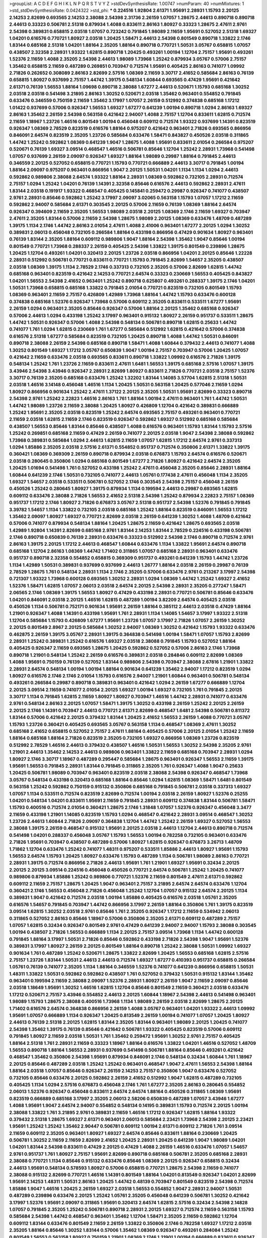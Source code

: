 >groupList:
A C D E F G H I K L
N P Q R S T V Y Z 
>stdDevSynthesisRate:
1.00747 
>numParam:
40
>numMixtures:
1
>std_stdDevSynthesisRate:
0.0424322
>std_phi:
***
0.224516 1.92804 2.61371 1.95691 2.28931 1.15793 2.20125 2.14253 2.82699 0.693565
2.14253 2.38088 2.54398 2.31736 2.26159 1.07057 1.28675 2.44613 0.890718 0.890718
2.44613 0.33323 0.506781 2.51318 0.879934 1.4088 0.833611 2.86163 1.80927 0.33323
1.28675 2.47611 2.9761 2.54398 0.389831 0.658815 2.03518 1.07057 0.723242 0.791845
1.98089 2.11659 1.95691 0.527052 2.51318 1.69327 1.04201 0.616576 0.770721 1.80927
2.03518 1.20425 1.58471 2.44613 2.54398 0.801549 0.890718 1.33822 2.1746 1.83144
0.685168 2.51318 1.04201 1.88164 2.35205 1.88164 0.890718 0.770721 1.50531 3.05767
0.658815 1.07057 0.438507 2.32358 2.28931 1.93322 1.62815 0.890718 1.20425 0.493261
1.00194 1.12704 2.75157 1.95691 0.493261 1.52376 2.11659 1.4088 2.35205 2.54398
2.44613 1.98089 1.73968 1.25242 0.879934 3.05767 0.57006 2.75157 1.35462 0.658815
2.11659 0.487289 0.269851 0.703947 0.712574 1.95691 0.405425 2.86163 0.741077 1.09992
2.71826 0.262652 0.308089 2.86163 2.82699 2.57516 1.08369 2.11659 3.30717 2.41652
0.585684 2.86163 0.76139 0.658815 1.80927 0.937699 2.75157 1.44742 1.39175 0.548134
1.60844 0.693565 0.47429 1.95691 0.421642 2.61371 0.76139 1.56553 1.88164 1.09698
0.890718 2.38088 1.67277 2.44613 0.520671 1.15793 0.685168 1.30252 2.03518 2.03518
0.541498 3.21895 2.86163 1.30252 0.520671 2.03518 1.35462 0.963401 0.554852 0.791845
0.633476 0.346559 0.750159 2.11659 1.35462 3.17997 1.07057 2.26159 0.512992 0.374838
0.685168 1.17212 1.01422 0.937699 0.57006 0.926347 1.56553 1.69327 1.67277 0.641239
1.00194 0.890718 1.0294 2.86163 1.69327 2.86163 1.35462 2.26159 2.54398 0.563158
0.421642 2.94007 1.4088 2.75157 1.12704 0.833611 1.62815 0.712574 2.11659 1.18967
1.23726 1.46516 0.801549 1.00194 0.456048 0.609112 0.712574 1.93322 0.937699 1.14391
0.823519 0.926347 1.08369 2.78529 0.823519 0.616576 1.88164 0.975207 0.421642 0.963401
2.71826 0.693565 0.866956 0.846091 2.64574 0.823519 2.35205 1.23726 0.585684 0.633476
1.58471 0.843827 0.450526 2.03518 0.311865 1.44742 1.25242 0.592862 1.08369 0.641239
1.9047 1.28675 1.4088 1.95691 0.833611 2.01054 0.266584 0.975207 0.520671 0.76139
1.69327 3.09514 0.468547 1.46516 0.506781 0.85646 1.12704 1.25242 2.28931 1.73968
0.541498 1.07057 0.937699 2.26159 2.09097 0.926347 1.69327 1.88164 1.98089 0.29987
1.88164 0.791845 2.44613 0.346559 2.20125 0.527052 0.658815 0.770721 1.15793 0.770721
0.666889 2.44613 3.30717 0.791845 1.00194 1.88164 2.09097 0.975207 0.963401 0.866956
1.9047 2.20125 1.50531 1.04201 1.1134 1.1134 1.0294 2.44613 0.592862 0.989806
2.38088 2.64574 1.93322 1.88164 2.28931 1.08369 0.592862 0.732105 2.28931 0.712574
2.75157 1.0294 1.25242 1.04201 0.76139 1.14391 2.32358 0.85646 0.616576 2.44613
0.592862 2.28931 2.47611 1.83144 2.03518 0.191917 1.93322 0.468547 0.405425 0.145841
0.259472 0.29987 0.926347 0.741077 0.438507 2.9761 2.28931 0.85646 0.592862 1.25242
3.17997 2.09097 3.02065 0.563158 1.15793 1.07057 1.17212 2.11659 0.592862 2.94007
0.585684 2.61371 0.303545 2.20125 0.57006 2.11659 0.76139 1.08369 1.88164 2.64574
0.926347 0.394609 2.11659 2.35205 1.56553 1.98089 2.03518 2.20125 1.08369 2.1746
2.11659 1.69327 0.703947 2.47611 2.35205 1.83144 0.57006 2.11659 2.54398 1.28675
1.98089 2.20125 1.08369 0.633476 1.48709 0.487289 1.39175 1.1134 2.1746 1.44742
2.86163 2.01054 2.47611 1.4088 2.41006 0.963401 1.67277 2.20125 1.0294 1.30252
0.389831 2.06013 0.456048 0.732105 0.266584 1.88164 0.433198 0.866956 0.47429 0.901634
1.80927 0.963401 0.76139 1.83144 2.35205 1.88164 0.609112 0.989806 1.9047 1.88164
2.54398 1.35462 1.9047 0.85646 1.00194 0.801549 0.770721 1.73968 0.288337 2.26159
0.405425 2.54398 1.33822 1.39175 0.801549 0.239896 1.28675 1.20425 1.12704 0.493261
1.04201 0.320413 2.20125 1.23726 2.03518 0.866956 1.04201 2.20125 0.85646 1.22228
2.28931 0.512992 0.506781 0.770721 0.833611 0.770721 1.15793 0.791845 2.82699 1.54657
2.35205 0.438507 2.03518 1.08369 1.39175 1.1134 2.78529 2.1746 0.337313 0.732105
2.35205 0.57006 2.82699 1.62815 1.44742 0.685168 0.963401 0.823519 0.421642 2.14253
0.770721 2.64574 0.33323 0.230669 1.56553 0.405425 0.843827 1.04201 1.56553 2.54398
2.41652 0.963401 1.25242 0.890718 0.625807 0.493261 0.288337 1.39175 2.1746 1.04201
1.50531 1.73968 0.658815 0.685168 1.33822 0.791845 2.01054 0.770721 0.823519 0.732105
0.801549 1.15793 1.08369 0.963401 2.11659 2.75157 0.426809 1.42989 1.73968 1.88164
1.44742 1.15793 0.633476 0.600128 0.374838 0.685168 1.52376 0.926347 1.73968 0.57006
0.609112 2.35205 0.833611 0.533511 1.67277 1.95691 2.26159 1.0294 0.963401 2.35205
0.85646 0.926347 0.57006 1.88164 2.20125 1.35462 0.685168 0.926347 0.57006 2.44613
1.0294 0.433198 1.25242 3.17997 0.963401 0.915132 1.80927 2.26159 0.951737 0.533511
1.28675 1.44742 1.50531 0.926347 0.57006 1.4088 2.54398 0.548134 0.506781 0.890718
1.62815 0.25633 1.44742 0.741077 1.761 1.0294 1.62815 0.230669 1.761 1.67277
0.585684 0.512992 1.62815 0.421642 0.57006 0.374838 0.616576 2.51318 1.67277 0.585684
0.823519 0.732105 1.20425 0.890718 1.4088 1.44742 1.50531 0.846091 0.890718 2.38088
2.26159 2.54398 0.685168 0.890718 1.58471 1.4088 1.60844 0.379432 2.44613 0.741077
1.4088 1.30252 0.801549 1.69327 1.17212 3.05767 0.650839 1.9047 1.00194 2.75157
0.703947 0.57006 1.20425 1.07057 0.421642 2.11659 0.633476 2.03518 0.693565 0.833611
0.890718 1.33822 1.09992 0.616576 2.71826 1.39175 0.548134 1.25242 1.761 1.23726
2.11659 0.833611 2.47611 1.6481 1.56553 1.39175 0.685168 2.57516 1.07057 1.39175
3.43946 2.54398 3.43946 0.926347 2.28931 2.82699 1.80927 0.833611 2.71826 0.770721
2.03518 2.75157 1.52376 3.30717 0.76139 2.35205 0.685168 0.633476 1.25242 1.32202
1.83144 1.14085 3.57704 1.62815 2.51318 1.50531 2.03518 1.46516 3.14148 0.456048
1.46516 1.1134 1.20425 1.50531 0.563158 1.20425 0.577046 2.11659 1.0294 1.80927
0.866956 0.901634 1.25242 2.47611 1.37122 2.20125 2.35205 1.50531 1.95691 2.82699
0.33323 0.890718 2.54398 2.9761 1.25242 2.22823 1.46516 2.86163 1.761 1.88164
1.00194 2.47611 0.963401 1.761 1.44742 1.50531 1.44742 1.98089 1.23726 2.11659
2.38088 1.20425 1.80927 0.426809 1.12704 0.421642 0.389831 0.666889 1.25242 1.95691
2.35205 2.03518 0.823519 1.25242 2.64574 0.693565 2.75157 0.493261 0.963401 0.770721
2.11659 2.03518 1.62815 2.11659 2.1746 0.823519 0.926347 0.592862 1.69327 0.512992
0.685168 0.585684 0.438507 1.56553 0.85646 1.83144 0.85646 0.438507 1.4088 0.616576
0.963401 1.15793 1.83144 1.15793 2.57516 1.25242 0.269851 0.685168 2.11659 0.47429
2.26159 0.741077 2.20125 2.03518 1.9047 2.54398 2.38088 0.592862 1.73968 0.389831
0.585684 1.0294 2.44613 1.62815 2.11659 1.07057 1.62815 1.17212 2.64574 2.9761
0.337313 1.0294 1.85886 2.35205 2.03518 2.57516 2.61371 0.554852 0.951737 0.712574
0.350806 2.61371 1.33822 1.39175 0.360421 1.08369 0.369309 2.26159 0.890718 0.879934
2.03518 0.676873 1.15793 2.64574 0.616576 0.520671 2.03518 0.280645 0.350806 1.0294
0.685168 0.801549 1.67277 2.71826 1.80927 0.421642 2.64574 2.35205 1.20425 1.01694
0.541498 1.761 0.527052 0.433198 1.25242 2.47611 0.456048 2.35205 0.85646 2.28931
1.88164 1.60844 0.641239 2.1746 1.50531 0.732105 0.741077 2.44613 1.05761 0.177438
2.47611 0.456048 1.1134 2.35205 1.69327 1.54657 2.03518 0.533511 0.506781 0.527052
2.1746 0.303545 2.54398 2.75157 0.456048 2.26159 0.450526 1.25242 0.280645 1.80927
1.39175 0.879934 1.1134 0.199594 2.44613 0.29987 0.693565 1.62815 0.609112 0.633476
2.38088 2.71826 1.56553 2.41652 2.51318 2.54398 1.25242 0.879934 2.22823 2.75157
1.08369 0.951737 1.17212 2.1746 1.80927 2.71826 0.676873 3.05767 2.51318 0.951737
2.54398 1.52376 0.791845 0.791845 3.39782 1.54657 1.1134 1.33822 0.732105 2.03518
0.685168 1.25242 1.88164 0.823519 0.846091 1.56553 1.17212 1.35462 2.09097 1.80927
1.69327 0.770721 2.82699 2.03518 2.26159 0.641239 1.30252 1.4088 1.48709 0.421642
0.57006 0.741077 0.879934 0.548134 1.88164 1.20425 1.28675 2.11659 0.421642 1.28675
0.693565 2.03518 1.42989 1.92804 1.14391 2.82699 0.685168 2.9761 1.83144 2.14253
1.83144 2.78529 0.224516 0.433198 0.506781 2.1746 0.890718 0.650839 0.76139 2.28931
0.633476 0.33323 0.512992 2.54398 2.1746 0.890718 0.712574 2.9761 2.86163 1.39175
2.20125 1.17212 2.44613 0.468547 1.60844 0.633476 1.1134 1.33822 1.95691 2.64574
0.890718 0.685168 1.12704 2.86163 1.08369 1.44742 1.71402 0.311865 1.07057 0.685168
2.28931 0.963401 0.633476 0.951737 0.890718 2.32358 0.554852 0.658815 0.369309 0.951737
0.493261 0.641239 1.15793 1.44742 1.23726 1.1134 1.42989 1.50531 0.389831 0.937699
0.937699 2.44613 1.26777 1.88164 2.03518 2.26159 0.29987 0.76139 2.78529 1.28675
1.761 0.548134 2.28931 1.1134 2.1746 2.35205 0.57006 0.633476 2.9761 0.213267
3.17997 2.54398 0.721307 1.93322 1.73968 0.600128 0.693565 1.30252 2.28931 1.0294
1.08369 1.44742 1.25242 1.69327 2.41652 1.52376 1.58471 1.62815 1.07057 2.06013
2.03518 2.64574 2.20125 2.54398 2.28931 2.35205 0.277247 1.58471 2.06565 2.1746
1.08369 1.39175 1.56553 1.80927 0.47429 0.433198 2.28931 0.770721 0.506781 0.85646
0.633476 1.04201 0.846091 2.03518 2.20125 1.46516 1.62815 0.487289 1.00194 3.82209
2.64574 0.405425 2.03518 0.450526 1.1134 0.506781 0.752171 0.901634 1.95691 2.26159
1.88164 0.385112 2.44613 2.03518 0.47429 1.88164 1.21901 0.926347 1.4088 1.14391
0.433198 1.95691 1.761 2.28931 1.1134 1.14085 1.54657 3.17997 1.93322 2.51318
1.12704 0.585684 1.15793 0.426809 1.67277 1.95691 1.23726 1.07057 3.17997 2.71826
1.07057 2.26159 1.30252 2.20125 0.801549 2.8967 2.20125 0.585684 1.30252 2.94007
1.08369 1.30252 0.421642 1.15793 1.93322 0.633476 0.462875 2.26159 1.39175 3.05767
2.28931 1.39175 0.364838 0.541498 1.00194 1.58471 1.07057 1.15793 2.82699 2.28931
1.25242 0.389831 1.25242 0.616576 1.69327 2.03518 2.38088 0.791845 1.15793 0.527052
1.88164 0.405425 0.926347 2.11659 0.693565 1.28675 1.20425 0.592862 0.527052 0.57006
2.86163 2.1746 1.73968 0.890718 1.21901 0.548134 1.25242 2.26159 0.616576 0.389831
2.03518 0.284846 0.609112 2.82699 1.08369 1.4088 1.95691 0.750159 0.76139 0.527052
1.83144 0.989806 2.54398 0.703947 2.38088 2.67816 1.21901 1.33822 2.28931 2.64574
0.548134 1.00194 1.00194 1.88164 0.901634 0.641239 1.35462 2.94007 1.17212 0.823519
1.0294 1.80927 0.616576 2.1746 2.1746 2.01054 1.15793 0.616576 2.94007 1.21901
1.60844 0.963401 0.506781 0.548134 0.493261 0.266584 0.29987 0.890718 0.389831 0.963401
0.421642 1.0294 2.26159 1.67277 0.666889 1.12704 2.20125 3.09514 2.11659 0.741077
2.01054 2.20125 1.69327 1.00194 1.69327 0.732105 1.761 0.791845 2.20125 3.30717
1.1134 0.791845 1.62815 2.11659 1.80927 1.80927 0.703947 1.46516 1.44742 2.28931
0.741077 0.633476 2.9761 0.548134 2.86163 2.20125 1.07057 1.58471 1.39175 1.30252
0.433198 2.26159 1.25242 2.20125 2.26159 2.20125 2.1746 1.14391 0.703947 2.44613
0.770721 2.61371 2.82699 0.468547 1.6481 2.54398 0.506781 0.811372 1.83144 0.57006
0.421642 2.20125 0.379432 1.83144 1.20425 2.41652 1.56553 2.26159 1.4088 0.770721
3.05767 1.15793 1.23726 0.360421 0.405425 0.693565 3.05767 0.563158 1.1134 0.468547
1.08369 2.47611 1.30252 0.685168 2.41652 0.658815 0.527052 2.75157 2.47611 1.88164
0.405425 0.57006 2.20125 2.01054 1.25242 2.11659 1.88164 0.685168 1.88164 2.71826
0.823519 2.35205 0.732105 1.69327 0.866956 1.08369 1.23726 0.823519 0.512992 2.78529
1.46516 2.44613 0.379432 0.438507 1.46516 1.50531 1.56553 1.30252 2.54398 2.35205
2.9761 1.21901 2.44613 1.35462 2.14253 2.44613 0.989806 0.963401 1.33822 2.11659
0.685168 0.703947 2.28931 1.0294 1.80927 2.1746 3.30717 1.18967 0.487289 0.295447
0.585684 1.28675 0.963401 0.926347 1.56553 2.11659 1.39175 1.95691 1.56553 0.791845
2.28931 1.83144 0.791845 0.311865 2.35205 1.761 0.926347 1.4088 1.9047 0.25633
1.20425 0.506781 1.98089 0.703947 0.963401 0.823519 2.03518 2.38088 2.54398 0.926347
0.468547 1.73968 3.05767 0.548134 0.433198 0.320413 0.685168 1.88164 0.85646 1.0294
1.62815 1.08369 1.58471 1.6481 0.801549 0.563158 1.25242 0.592862 0.750159 0.915132
0.350806 0.685168 0.791845 0.506781 2.03518 0.337313 1.69327 1.07057 1.1134 0.533511
0.712574 0.823519 2.82699 0.712574 1.00194 2.03518 2.26159 1.80927 1.52376 0.25255
1.04201 0.548134 1.04201 0.833611 1.95691 2.11659 0.791845 2.28931 0.609112 0.374838
1.83144 0.506781 1.58471 1.15793 0.400516 0.712574 2.01054 0.360421 1.28675 2.1746
1.31848 1.07057 1.52376 0.926347 0.456048 3.3477 2.11659 0.433198 1.21901 1.14085
0.823519 1.15793 1.0294 0.468547 0.421642 2.28931 3.09514 0.468547 1.30252 1.23726
2.44613 1.60844 2.71826 2.09097 0.364838 1.12704 1.44742 1.25242 2.26159 1.69327
0.527052 1.56553 2.38088 1.39175 2.26159 0.468547 0.915132 1.95691 2.20125 2.03518
2.44613 1.12704 2.44613 0.890718 0.712574 0.541498 1.04201 0.288337 0.456048 3.05767
1.15793 1.56553 1.00194 0.782258 0.732105 0.963401 0.633476 2.71826 1.95691 0.703947
0.438507 0.487289 0.57006 1.80927 1.62815 0.926347 0.676873 3.26713 1.48709 1.71862
1.12704 0.633476 1.25242 0.741077 1.48311 0.975207 0.533511 1.85886 2.44613 1.80927
1.95691 1.15793 1.56553 2.64574 1.15793 1.20425 1.80927 0.633476 1.15793 0.487289
1.1134 0.506781 1.98089 2.86163 0.770721 2.28931 1.39175 0.712574 0.866956 2.71826
2.44613 1.95691 1.761 1.21901 1.69327 1.95691 0.32434 2.20125 2.20125 2.20125
3.09514 0.224516 0.456048 0.450526 0.770721 2.64574 0.506781 1.25242 1.20425 0.741077
0.989806 0.879934 1.85886 1.25242 0.989806 0.770721 1.52376 2.11659 0.801549 2.47611
2.61371 0.592862 0.609112 2.11659 2.75157 1.28675 1.20425 1.9047 0.963401 2.75157
3.21895 2.64574 2.64574 0.633476 1.12704 0.360421 2.1746 1.56553 0.456048 2.71826
0.456048 1.25242 1.12704 1.07057 0.915132 2.64574 2.20125 1.1134 0.389831 1.9047
0.421642 0.712574 2.03518 1.00194 1.85886 0.405425 0.616576 2.03518 1.05761 2.35205
0.616576 1.54657 0.791845 0.703947 1.44742 0.866956 3.17997 2.26159 1.88164 0.350806
1.761 1.39175 0.823519 3.09514 1.62815 1.30252 2.03518 2.9761 0.85646 1.761
2.35205 0.926347 1.17212 2.11659 0.534942 2.06013 0.311865 0.527052 2.86163 0.85646
1.18967 0.57006 0.350806 2.35205 2.61371 0.609112 0.487289 2.75157 1.07057 1.62815
0.32434 0.926347 0.801549 2.9761 0.47429 0.641239 2.94007 2.94007 1.15793 2.38088
0.303545 1.00194 0.438507 2.71826 1.56553 0.666889 1.1134 2.20125 2.75157 3.09514
1.73968 1.1134 1.44742 0.600128 0.791845 1.88164 3.17997 1.50531 2.71826 0.85646
0.592862 0.433198 2.71826 2.54398 1.9047 1.95691 1.52376 0.389831 3.17997 1.80927
2.26159 2.20125 0.801549 1.88164 0.890718 1.25242 2.38088 1.50531 1.09992 1.69327
0.901634 1.761 0.487289 1.25242 0.520671 1.28675 1.33822 2.82699 1.20425 1.56553
0.685168 1.62815 2.57516 2.75157 1.23726 1.83144 1.50531 2.44613 2.44613 0.712574
1.69327 1.67277 0.410393 0.951737 0.658815 0.266584 1.05761 0.76139 0.741077 2.35205
1.1134 1.88164 0.346559 1.52376 0.741077 0.641239 0.866956 0.658815 1.50531 1.48311
1.33822 1.50531 0.592862 0.592862 0.438507 1.761 0.527052 0.379432 1.50531 0.915132
1.83144 1.35462 0.963401 0.199594 2.11659 2.38088 2.09097 1.52376 2.28931 1.80927
2.26159 1.9047 2.11659 2.09097 0.85646 2.03518 1.18649 1.95691 1.30252 1.46516
1.62815 1.12704 0.85646 0.801549 2.11659 0.360421 2.03518 0.633476 1.17212 0.520671
2.75157 3.43946 0.554852 2.44613 2.20125 1.60844 1.18967 2.54398 2.44613 0.541498
0.963401 1.98089 1.15793 1.28675 2.38088 0.400516 1.73968 1.1134 1.98089 2.26159
2.03518 2.82699 1.28675 2.20125 1.71402 0.616576 2.64574 0.364838 0.866956 2.26159
1.4088 3.05767 0.963401 1.04201 1.93322 2.44613 1.09992 1.95691 1.07057 0.666889
1.1134 0.926347 1.20425 0.813549 2.26159 1.00194 0.741077 1.07057 1.20425 1.80927
2.44613 0.76139 2.51318 2.20125 1.62815 1.83144 2.35205 1.83144 0.963401 1.98089
2.20125 1.20425 0.741077 2.54398 1.35462 1.39175 0.76139 0.85646 0.421642 0.506781
1.93322 0.405425 0.823519 0.57006 0.609112 0.791845 1.80927 2.11659 2.03518 1.50531
1.761 1.35462 0.259472 1.95691 1.30252 2.9761 2.75157 0.405425 1.88164 2.51318
1.761 2.28931 2.11659 0.33323 1.18967 1.88164 0.616576 1.33822 1.04201 1.46516
0.527052 1.48709 1.56553 0.890718 1.88164 1.56553 2.28931 0.937699 0.541498 0.506781
1.88164 0.85646 0.493261 0.421642 0.468547 1.35462 0.350806 2.54398 1.95691 0.879934
0.846091 2.1746 0.548134 0.32434 1.60844 1.761 1.18967 2.20125 0.85646 0.487289
2.03518 1.25242 1.25242 0.963401 0.468547 1.9047 2.47611 1.56553 2.54398 1.88164
1.88164 2.03518 1.07057 0.85646 0.926347 2.26159 2.14253 2.75157 0.350806 1.9047
0.633476 0.527052 0.732105 0.85646 0.633476 2.20125 0.592862 2.26159 2.41652 0.512992
1.9047 1.62815 0.487289 0.732105 0.405425 1.1134 1.0294 2.57516 0.676873 0.456048
2.1746 1.761 1.67277 2.35205 2.86163 0.280645 0.554852 2.06013 1.52376 0.926347
0.456048 0.833611 2.64574 2.64574 1.88164 0.450526 0.311865 1.08369 1.95691 0.823519
0.666889 0.685168 3.17997 2.35205 2.06013 2.58206 0.650839 0.487289 1.07057 3.43946
1.67277 1.4088 1.95691 1.9047 2.64574 2.94007 0.554852 0.548134 0.14195 0.389831
1.15793 0.712574 2.20125 1.00194 2.38088 1.33822 1.761 3.21895 2.9761 0.389831
2.11659 1.46516 1.17212 0.926347 1.62815 1.88164 1.93322 0.379432 2.51318 1.28675
1.69327 2.61371 0.963401 2.06013 0.585684 2.23421 1.73968 2.54398 2.20125 2.23421
1.95691 1.25242 1.25242 1.35462 2.90447 0.506781 0.609112 1.00194 2.61371 0.609112
2.71826 1.761 3.09514 2.11659 0.609112 2.35205 0.963401 1.80927 1.69327 2.64574
0.85646 0.833611 1.88164 0.230669 1.20425 0.506781 1.30252 2.11659 2.11659 2.82699
2.41652 1.20425 2.28931 1.20425 0.641239 1.9047 1.98089 1.04201 1.04201 1.83144
2.54398 0.833611 0.47429 2.20125 0.47429 1.4088 2.26159 1.46516 0.633476 1.07057
1.54657 2.9761 0.951737 1.761 1.80927 2.75157 1.95691 2.82699 0.890718 0.685168
0.506781 2.35205 0.685168 2.28931 2.38088 0.770721 1.1134 0.85646 0.915132 0.633476
0.85646 1.08369 2.20125 0.926347 0.658815 0.32434 2.44613 1.95691 0.548134 0.578593
1.80927 0.57006 0.658815 0.770721 1.28675 2.54398 2.11659 0.741077 2.38088 0.915132
2.82699 0.770721 1.46516 1.14391 0.801549 1.88164 1.04201 0.813549 0.926347 1.04201
2.82699 1.95691 2.14253 1.48311 1.50531 2.86163 1.20425 1.44742 0.48139 0.703947
0.801549 0.823519 2.54398 0.712574 1.85886 1.9047 1.46516 1.20425 2.26159 1.69327
2.03518 1.56553 0.554852 1.9047 2.28931 2.94007 1.50531 0.487289 0.239896 0.633476
2.20125 1.25242 1.05761 2.35205 0.456048 0.641239 0.506781 1.30252 0.421642 3.17997
1.52376 1.95691 2.09097 0.311865 1.95691 0.320413 2.64574 1.62815 2.57516 0.32434
2.54398 2.14828 1.07057 0.791845 2.35205 1.25242 0.506781 0.890718 2.28931 2.20125
1.69327 0.712574 2.11659 0.563158 1.15793 0.585684 2.54398 1.44742 0.468547 0.963401
1.35462 1.12704 1.58471 2.35205 2.11659 0.592862 1.12704 0.609112 1.83144 0.633476
0.801549 2.11659 2.26159 1.33822 0.350806 2.1746 0.782258 1.69327 1.17212 2.03518
2.35205 1.88164 0.85646 1.30252 1.83144 0.57006 1.35462 1.08369 0.926347 0.493261
0.284084 1.25242 0.801549 1.56553 0.563158 1.80927 0.750159 1.21901 1.08369 2.1746
1.21901 1.00194 0.666889 0.833611 0.926347 1.20425 1.62815 1.54657 1.50531 0.438507
2.44613 0.901634 2.75157 0.641239 1.33822 0.609112 1.50531 0.541498 0.487289 0.585684
2.03518 0.915132 1.0294 2.51318 0.506781 0.76139 1.04201 0.951737 1.50531 1.32202
0.666889 1.30252 2.54398 2.01054 0.658815 2.79276 2.75157 2.20125 1.15793 0.801549
1.07057 1.20425 1.52376 1.46516 2.67816 0.633476 1.62815 1.60844 2.68535 0.770721
0.616576 0.421642 1.80927 1.56553 1.44742 1.44742 0.350806 0.506781 1.15793 2.26159
1.98089 0.374838 1.05478 2.82699 0.780166 2.03518 2.38088 1.35462 0.76139 2.28931
1.35462 0.801549 3.05767 2.9761 2.64574 2.54398 3.67508 2.35205 1.88164 1.4088
0.650839 0.548134 1.18967 1.80927 0.685168 0.548134 2.03518 0.506781 1.00194 2.86163
0.823519 1.23726 0.277247 1.62815 0.493261 0.585684 1.56553 0.712574 1.30252 0.506781
3.30717 0.685168 1.18967 0.658815 0.712574 0.609112 2.1746 1.07057 0.33323 0.249492
0.374838 0.975207 2.82699 0.616576 2.61371 0.512992 1.62815 0.712574 2.38088 1.0294
0.890718 2.03518 0.685168 2.09097 1.23726 1.35462 1.30252 0.658815 2.86163 1.69327
1.56553 0.585684 1.35462 0.963401 1.9047 0.963401 2.09097 2.01054 3.17997 1.9047
0.421642 0.230669 1.761 0.548134 3.05767 0.3703 2.26159 0.823519 3.67508 0.25633
0.468547 2.01054 0.685168 2.35205 0.901634 1.25242 1.95691 2.35205 1.35462 3.05767
0.666889 1.07057 0.823519 0.512992 2.61371 2.20125 0.47429 1.69327 0.450526 1.44742
2.54398 0.468547 0.405425 1.93322 2.44613 0.400516 0.926347 1.95691 1.35462 1.60844
0.246472 1.1134 2.64574 1.42607 0.609112 0.685168 0.926347 1.73968 2.20125 0.32434
1.60844 1.00194 0.230669 0.926347 2.44613 1.33822 1.00194 0.926347 1.60844 1.9047
0.721307 2.03518 0.85646 0.712574 1.15793 2.44613 0.493261 2.9761 0.658815 0.456048
1.23726 0.493261 2.75157 0.512992 2.61371 1.28675 2.03518 3.09514 0.823519 1.15793
0.633476 0.926347 2.71826 0.963401 2.20125 2.86163 2.67816 2.35205 1.35462 1.1134
0.57006 1.0294 0.405425 0.926347 2.9761 2.41652 1.08369 1.71402 2.09097 2.44613
2.38088 1.04201 1.62815 2.28931 0.989806 0.57006 2.64574 0.741077 0.641239 1.50531
1.39175 1.15793 1.33822 1.17212 0.577046 1.15793 1.52376 0.658815 0.421642 1.69327
0.890718 0.901634 2.09097 0.379432 0.823519 0.85646 0.780166 2.82699 1.56553 1.21901
3.05767 0.468547 1.07057 0.791845 1.62815 0.57006 0.410393 0.468547 2.20125 1.58471
1.21901 0.438507 0.506781 2.11659 2.38088 0.57006 0.346559 2.9761 0.405425 1.67277
0.461637 1.56553 1.1134 0.609112 1.46516 0.85646 1.39175 0.712574 0.592862 1.69327
0.456048 1.69327 1.42989 2.64574 0.487289 2.26159 1.00194 2.57516 1.35462 0.641239
1.88164 1.62815 2.44613 1.1134 2.51318 1.35462 1.25242 0.487289 1.00194 2.03518
0.47429 2.57516 1.88164 0.741077 0.901634 1.62815 0.468547 1.1134 0.732105 0.823519
2.71826 0.741077 1.35462 2.03518 2.94007 1.50531 0.616576 1.0294 0.625807 1.62815
2.54398 1.1134 2.71826 0.770721 1.04201 0.506781 1.08369 2.86163 1.83144 0.609112
2.71826 1.88164 0.658815 2.64574 2.75157 0.400516 0.685168 0.791845 1.25242 0.487289
1.52376 0.601737 1.30252 1.56553 0.416537 1.67277 0.346559 2.20125 0.879934 2.20125
1.30252 1.761 1.33822 1.88164 0.385112 0.374838 0.438507 2.35205 2.28931 0.951737
1.00194 1.04201 0.712574 2.20125 2.14253 0.433198 1.73968 0.732105 0.438507 0.468547
1.44742 1.30252 1.73968 1.56553 2.47611 0.609112 1.21901 0.721307 0.527052 2.51318
2.9761 0.389831 1.15793 2.94007 0.269851 1.0294 0.468547 0.303545 0.33323 0.541498
1.20425 2.51318 0.641239 0.311865 2.03518 1.62815 0.890718 1.33822 1.07057 1.1134
0.85646 0.770721 1.95691 1.4088 0.633476 0.493261 1.46516 1.44742 2.82699 2.35205
1.1134 0.405425 0.609112 0.364838 1.04201 1.46516 2.71826 0.801549 0.592862 0.666889
0.506781 1.78259 2.44613 0.609112 1.35462 1.46516 0.712574 2.35205 2.26159 2.35205
1.62815 0.468547 1.56553 0.85646 1.69327 1.26777 1.67277 1.67277 0.533511 2.35205
0.890718 1.88164 0.277247 2.75157 1.25242 0.303545 2.75157 1.44742 2.20125 1.54657
0.633476 0.548134 1.28675 0.833611 0.712574 1.08369 0.741077 0.450526 0.421642 0.57006
0.926347 1.44742 0.548134 1.28675 2.03518 0.493261 0.527052 2.64574 2.61371 0.548134
1.00194 0.712574 2.11659 0.541498 0.57006 2.61371 0.879934 1.17212 2.26159 0.926347
1.761 0.506781 1.44742 1.14391 0.405425 2.54398 0.926347 1.07057 0.770721 1.80927
1.50531 0.712574 0.823519 1.0294 2.38088 2.26159 2.75157 0.307265 0.741077 0.609112
2.26159 1.31848 1.95691 0.500645 1.20425 0.890718 2.09097 0.750159 1.761 2.20125
0.703947 0.650839 2.1746 1.88164 2.28931 1.25242 0.685168 1.9047 1.56553 1.1134
1.9047 2.47611 2.20125 2.86163 1.46516 0.592862 0.625807 1.761 2.86163 2.44613
2.03518 2.03518 2.44613 2.44613 2.58206 0.823519 2.94007 2.26159 3.77581 1.67277
2.47611 2.35205 1.20425 0.389831 2.38088 0.374838 2.82699 0.823519 0.963401 1.71402
0.506781 0.741077 2.44613 1.35462 1.95691 2.54398 0.541498 1.93322 1.46516 1.62815
2.01054 2.28931 0.641239 1.33822 0.85646 0.328315 2.20125 2.26159 1.6481 0.230669
3.17997 2.94007 0.76139 1.62815 2.86163 0.963401 1.95691 2.64574 1.88164 1.35462
1.62815 1.6481 0.57006 1.37122 0.76139 2.9761 0.732105 2.94007 1.67277 2.35205
1.26777 0.770721 1.88164 0.360421 3.17997 0.801549 2.47611 1.761 1.52376 1.9047
2.22823 0.890718 0.703947 0.616576 0.658815 1.80927 0.915132 0.633476 0.685168 2.26159
0.85646 1.05761 0.487289 1.80927 1.80927 0.791845 0.770721 0.890718 0.389831 2.11659
2.26159 1.21901 2.47611 1.88164 2.28931 0.456048 1.62815 1.30252 2.11659 0.963401
0.658815 0.801549 1.20425 1.88164 1.35462 1.88164 0.791845 0.926347 1.9047 2.54398
1.35462 0.350806 0.57006 2.03518 1.95691 1.35462 0.468547 0.813549 0.685168 2.03518
2.09097 1.35462 0.989806 1.08369 0.666889 0.563158 2.44613 2.57516 1.0294 1.62815
1.88164 2.35205 2.26159 2.20125 0.394609 0.512992 2.1746 2.03518 2.44613 1.31848
2.35205 1.15793 0.541498 0.641239 0.666889 2.20125 0.712574 0.791845 2.82699 1.25242
0.741077 0.641239 0.843827 0.563158 0.625807 1.39175 1.30252 2.06013 0.592862 0.658815
0.963401 0.975207 2.75157 0.951737 1.761 2.1746 0.487289 0.563158 2.44613 1.92804
0.379432 2.64574 2.03518 1.30252 2.03518 1.44742 1.15793 1.46516 0.421642 3.14148
1.73968 1.26777 0.308089 0.541498 0.926347 1.69327 0.741077 1.62815 1.50531 2.64574
0.374838 3.01257 0.563158 2.64574 2.20125 1.30252 2.35205 0.823519 3.30717 0.770721
1.04201 2.86163 1.56553 1.15793 1.9047 2.06013 2.75157 0.712574 1.12704 0.609112
2.26159 0.421642 0.506781 0.394609 0.609112 2.35205 0.438507 0.890718 0.527052 0.563158
0.438507 1.50531 2.75157 0.47429 0.963401 1.04201 2.75157 1.08369 2.35205 1.46516
1.62815 2.35205 0.712574 0.337313 2.64574 0.732105 0.337313 0.823519 1.44742 0.712574
2.28931 0.732105 0.801549 1.62815 2.44613 0.266584 2.11659 1.50531 2.54398 1.20425
0.394609 1.88164 1.69327 2.32358 2.1746 2.82699 0.633476 0.374838 0.685168 2.35205
0.468547 2.82699 0.506781 1.04201 0.456048 0.487289 2.71826 3.17997 1.00194 1.69327
2.20125 2.54398 1.95691 2.20125 0.506781 0.328315 1.60844 1.9047 0.791845 0.32434
2.01054 0.609112 1.07057 2.61371 0.199594 1.15793 1.07057 0.890718 1.48709 2.54398
1.05478 1.95691 0.57006 0.266584 2.44613 2.71826 1.25242 2.54398 1.25242 1.21901
0.506781 2.35205 1.46516 1.15793 0.926347 0.360421 0.563158 0.770721 1.25242 0.487289
2.75157 1.98089 0.989806 0.658815 0.866956 1.17212 1.07057 2.11659 1.35462 2.44613
2.71826 1.95691 1.67277 2.51318 0.506781 2.35205 0.500645 0.85646 2.03518 0.791845
1.67277 1.25242 2.86163 1.17212 1.73968 1.83144 1.35462 1.1134 1.44742 0.685168
2.28931 0.405425 2.26159 2.64574 1.46516 0.712574 0.780166 0.288337 0.732105 2.20125
0.29187 0.890718 0.311865 2.28931 1.12704 1.54657 1.73968 2.26159 0.493261 0.823519
2.1746 1.50531 2.20125 1.48709 2.03518 1.28675 3.05767 2.09097 0.890718 1.0294
0.456048 0.801549 1.9047 2.54398 0.633476 0.675062 0.416537 0.658815 1.1134 0.85646
1.50531 2.38088 0.685168 0.823519 0.833611 0.890718 1.88164 0.890718 0.658815 1.35462
0.541498 2.11659 1.62815 1.95691 0.405425 0.548134 1.07057 0.32434 1.30252 2.9761
1.00194 0.658815 1.15793 1.04201 0.989806 1.9047 2.03518 1.25242 1.05761 1.15793
2.35205 0.249492 2.54398 1.39175 0.732105 0.641239 0.32434 1.56553 1.80927 2.71826
1.88164 0.29987 2.1746 2.94007 0.487289 0.890718 1.50531 2.26159 0.29987 1.95691
0.823519 2.47611 1.26777 2.35205 2.03518 0.421642 2.64574 2.94007 2.28931 1.20425
1.4088 2.26159 3.05767 1.1134 0.926347 0.311865 1.35462 2.28931 0.633476 1.25242
0.421642 2.09097 1.56553 2.20125 0.951737 1.62815 3.43946 0.438507 2.20125 2.20125
0.823519 2.35205 1.0294 1.12704 0.963401 0.609112 0.770721 0.57006 0.770721 0.866956
2.09097 2.38088 0.487289 2.57516 0.47429 2.47611 3.30717 0.625807 0.791845 0.32434
0.563158 0.951737 2.28931 0.33323 0.770721 1.80927 2.28931 1.15793 0.221798 1.38802
1.20425 1.69327 1.44742 2.03518 1.33822 2.20125 1.9047 2.09097 1.08369 0.926347
1.46516 1.80927 2.11659 0.259472 0.650839 0.394609 0.963401 0.426809 1.4088 0.76139
0.823519 1.15793 1.56553 0.433198 1.28675 1.98089 1.17212 2.64574 1.20425 2.75157
0.337313 2.03518 0.741077 0.487289 3.05767 1.12704 0.493261 2.11659 2.94007 1.39175
1.33822 0.915132 1.23726 1.4088 0.741077 2.51318 1.88164 2.9761 1.44742 1.04201
1.07057 0.416537 0.901634 2.86163 2.32358 0.685168 0.693565 0.846091 1.25242 0.658815
1.08369 1.4088 1.04201 0.712574 0.364838 1.98089 1.761 2.44613 0.405425 0.890718
1.69327 1.95691 0.379432 0.506781 0.315687 1.88164 2.44613 2.94007 2.1746 2.06013
2.82699 0.315687 2.44613 0.685168 2.94007 1.73968 0.506781 1.05478 0.926347 0.926347
0.303545 0.685168 1.93322 2.28931 2.28931 0.76139 1.0294 2.26159 1.33822 0.791845
1.25242 1.33822 2.67816 1.35462 1.73968 2.61371 0.266584 0.259472 0.649098 2.1746
1.80927 0.712574 2.11659 1.80927 1.30252 0.487289 0.633476 2.03518 2.03518 0.405425
1.56553 1.83144 1.08369 0.951737 2.09097 0.703947 2.38088 1.62815 2.64574 0.658815
1.6481 1.95691 2.54398 1.33822 0.311865 1.761 1.62815 0.641239 2.03518 0.712574
2.75157 0.585684 0.433198 2.82699 2.41652 0.833611 0.85646 0.801549 0.741077 2.20125
1.80927 0.288337 1.20425 1.04201 0.963401 0.48139 2.28931 1.80927 0.732105 0.512992
0.685168 0.712574 0.633476 0.554852 1.9047 1.07057 1.30252 1.04201 2.01054 0.308089
0.374838 0.801549 1.31848 2.61371 2.75157 2.64574 2.44613 2.35205 1.95691 2.28931
1.35462 1.9047 0.890718 0.666889 1.44742 2.44613 0.915132 1.25242 0.732105 0.47429
2.61371 1.44742 0.533511 1.56553 0.506781 2.28931 0.592862 0.823519 2.38088 0.554852
1.50531 1.17212 0.438507 1.52376 1.23726 1.08369 2.03518 2.51318 0.741077 0.658815
2.03518 2.11659 3.05767 2.82699 1.20425 0.311865 0.320413 0.85646 1.62815 2.44613
0.741077 1.52376 2.75157 0.520671 1.17212 0.791845 0.963401 2.64574 1.62815 2.03518
0.519278 0.563158 1.0294 2.47611 2.09097 2.51318 2.51318 0.57006 0.433198 1.83144
2.94007 2.38088 1.88164 2.44613 1.80927 0.512992 3.30717 2.38088 1.78259 1.18967
1.50531 1.95691 0.890718 0.337313 0.438507 2.20125 0.57006 0.963401 1.44742 2.26159
1.69327 0.989806 1.48709 1.44742 2.64574 2.38088 0.400516 0.32434 0.456048 0.650839
0.487289 1.07057 1.35462 1.88164 0.592862 0.506781 1.56553 0.963401 1.15793 0.879934
2.54398 1.00194 0.801549 1.88164 0.548134 0.269851 0.360421 0.666889 0.641239 0.364838
1.761 1.80927 0.833611 0.57006 1.08369 2.20125 1.80927 2.78529 1.07057 1.35462
0.303545 2.28931 1.09992 1.56553 1.08369 0.450526 3.05767 2.20125 1.28675 2.20125
1.25242 1.23726 1.4088 1.52376 2.35205 0.879934 0.963401 0.712574 0.527052 0.633476
2.03518 0.901634 2.86163 1.95691 3.30717 1.20425 1.62815 1.07057 0.527052 1.30252
3.43946 1.62815 0.866956 1.44742 0.770721 1.62815 0.890718 1.4088 3.43946 2.44613
0.374838 1.15793 0.456048 2.20125 2.54398 2.32358 2.20125 2.71826 2.57516 1.9047
0.57006 1.50531 0.791845 1.08369 0.823519 2.44613 0.633476 2.9761 3.3477 2.28931
0.703947 1.04201 1.12704 1.30252 1.56553 2.75157 0.977823 1.35462 1.04201 2.71826
2.94007 0.32434 0.85646 1.07057 0.641239 2.28931 1.62815 2.28931 1.33822 1.9047
0.379432 0.741077 2.38088 1.21901 0.374838 0.269851 3.05767 2.64574 0.527052 0.712574
0.741077 0.801549 1.39175 2.47611 2.35205 0.721307 0.554852 0.703947 0.666889 1.54657
0.577046 1.52376 2.44613 1.62815 1.6481 0.33323 1.28675 2.1746 2.64574 1.1134
1.50531 1.50531 0.239896 1.67277 1.39175 1.80927 1.0294 0.57006 0.693565 1.73968
0.563158 2.03518 0.926347 2.11659 0.685168 2.44613 0.554852 1.50531 0.548134 2.09097
1.39175 0.311865 0.520671 0.685168 1.04201 0.721307 0.585684 0.433198 0.85646 1.62815
0.658815 1.1134 1.52376 1.30252 0.224516 0.770721 1.44742 1.1134 1.46516 2.06013
1.98089 2.35205 3.43946 1.07057 1.08369 2.67816 1.58471 2.26159 0.685168 1.88164
1.56553 1.761 2.64574 2.20125 1.54657 1.1134 0.85646 0.712574 0.360421 0.915132
0.592862 2.71826 0.963401 1.50531 1.62815 0.633476 1.05478 0.456048 0.712574 0.76139
2.75157 2.75157 0.512992 0.592862 1.52376 0.866956 0.487289 1.88164 1.44742 1.15793
0.527052 2.82699 1.46516 0.527052 2.54398 1.88164 2.20125 2.82699 2.32358 2.11659
2.44613 1.80927 3.97497 1.761 2.09097 2.09097 2.71826 1.56553 2.26159 0.548134
0.801549 1.07057 0.527052 1.95691 1.4088 0.433198 0.433198 1.12704 1.54657 2.20125
2.26159 0.616576 1.95691 2.47611 1.9047 1.0294 1.17212 2.67816 2.64574 0.666889
0.585684 2.44613 0.823519 0.389831 1.26777 1.62815 0.989806 2.64574 1.30252 0.721307
2.20125 1.83144 2.11659 1.20425 2.01054 1.44742 0.506781 2.20125 1.1134 2.54398
1.60844 0.592862 1.21901 0.633476 0.533511 2.71826 2.20125 0.712574 2.35205 1.67277
1.69327 1.62815 1.08369 0.563158 0.85646 1.15793 0.85646 1.33822 0.963401 0.658815
1.33822 0.259472 2.38088 0.57006 0.405425 0.438507 1.62815 1.33822 0.658815 0.741077
2.75157 1.39175 1.17212 0.29987 2.28931 2.20125 2.75157 0.311865 2.11659 2.82699
2.03518 0.266584 2.11659 1.33822 2.38088 1.21901 0.685168 0.801549 0.405425 0.379432
1.9047 0.791845 2.75157 2.64574 0.57006 1.25242 0.879934 1.62815 2.71826 1.1134
0.823519 1.761 0.585684 0.633476 0.685168 0.85646 2.71826 1.46516 2.47611 0.337313
2.28931 0.277247 1.14085 0.506781 1.761 1.4088 2.11659 0.308089 2.26159 0.76139
0.633476 2.1746 1.69327 0.926347 2.09097 1.35462 1.20425 2.44613 1.39175 0.592862
1.73968 0.57006 0.791845 0.676873 2.44613 2.54398 2.09097 1.17212 2.06013 0.438507
2.54398 1.56553 1.01422 0.76139 1.21901 1.33822 1.88164 1.93322 2.38088 0.47429
2.94007 0.592862 0.433198 2.28931 2.64574 1.83144 2.51318 0.379432 1.33822 0.791845
1.33822 1.62815 2.44613 0.405425 1.56553 1.80927 2.57516 0.29987 2.20125 1.12704
0.890718 0.269851 2.54398 1.25242 1.88164 0.47429 0.658815 1.44742 0.951737 0.47429
0.29187 0.741077 1.56553 2.28931 0.487289 1.35462 0.541498 1.95691 1.56553 1.39175
1.1134 1.80927 1.07057 0.823519 0.450526 2.44613 3.26713 0.609112 2.47611 1.0294
0.337313 2.35205 0.866956 0.85646 1.1134 0.527052 0.879934 1.88164 2.35205 1.50531
1.80927 0.926347 0.577046 1.17212 1.98089 1.88164 2.9761 3.30717 0.57006 0.712574
1.6481 1.1134 2.06013 2.71826 2.28931 2.1746 1.44742 1.4088 0.337313 0.456048
2.44613 1.04201 1.39175 1.08369 1.50531 0.29987 0.468547 0.456048 1.95691 2.20125
2.61371 2.11659 2.26159 2.86163 0.633476 0.76139 0.400516 2.64574 0.438507 1.26777
0.592862 1.83144 2.54398 2.28931 2.14253 2.47611 0.937699 0.890718 2.06013 0.487289
2.26159 2.03518 1.44742 0.33323 0.548134 0.29987 1.1134 0.230669 2.38088 0.901634
0.703947 1.1134 1.04201 2.86163 2.03518 2.31736 0.506781 3.17997 0.577046 2.82699
1.15793 1.35462 2.64574 1.83144 2.11659 1.0294 1.07057 1.20425 0.703947 2.28931
1.95691 0.641239 1.95691 0.499306 1.95691 1.4088 2.64574 0.57006 0.741077 2.11659
0.616576 2.44613 0.658815 2.20125 1.20425 2.11659 0.533511 0.548134 0.989806 1.761
1.04201 1.69327 1.44742 0.506781 1.17212 1.95691 3.09514 1.20425 1.83144 0.801549
1.95691 0.487289 1.60844 0.741077 1.88164 1.60844 1.07057 2.28931 1.73968 1.1134
0.823519 0.493261 1.88164 0.833611 0.563158 1.46516 1.73968 1.4088 1.44742 1.83144
1.44742 0.741077 2.64574 0.658815 0.989806 2.38088 0.685168 1.98089 0.616576 0.578593
1.3749 0.438507 1.761 1.1134 2.03518 1.05761 0.438507 1.62815 1.25242 1.39175
1.58471 1.83144 0.890718 0.609112 1.54657 1.56553 0.963401 1.60844 1.95691 1.761
0.350806 2.20125 1.60844 0.389831 1.88164 1.761 2.20125 1.00194 1.33822 1.23726
1.25242 0.33323 1.83144 1.08369 2.47611 0.801549 0.433198 0.450526 1.18967 0.926347
0.374838 1.67277 0.823519 0.57006 1.58471 2.54398 0.963401 2.54398 0.926347 0.890718
0.879934 0.791845 2.71826 0.592862 2.11659 1.95691 2.75157 1.50531 0.609112 2.54398
0.416537 1.761 1.761 0.585684 1.0294 1.44742 1.95691 1.25242 2.8967 0.450526
1.95691 0.823519 1.50531 2.64574 2.82699 3.17997 0.57006 0.389831 2.51318 1.44742
2.54398 0.658815 0.989806 0.658815 0.901634 0.230669 3.3477 0.585684 1.69327 2.47611
0.527052 0.76139 0.926347 0.563158 1.44742 2.38088 2.03518 2.06013 1.80927 1.30252
2.75157 0.633476 2.50646 2.64574 0.791845 0.350806 1.95691 1.69327 1.80927 0.259472
1.95691 1.33822 0.989806 1.6481 0.506781 1.69327 2.35205 0.421642 2.64574 2.26159
0.266584 0.633476 1.73968 1.48311 2.11659 0.926347 1.60844 2.47611 2.20125 1.95691
0.468547 2.44613 1.28675 0.585684 1.88164 0.199594 0.311865 0.506781 1.69327 1.44742
1.00194 0.47429 2.28931 2.1746 0.741077 0.901634 0.890718 1.60844 0.548134 1.23726
1.08369 2.1746 0.633476 0.937699 2.11659 2.20125 0.963401 1.0294 0.76139 2.14253
0.791845 0.548134 0.721307 2.44613 0.633476 2.20125 1.83144 0.890718 0.641239 2.20125
2.38088 2.94007 2.20125 0.468547 1.69327 1.67277 1.12704 1.52376 1.62815 2.03518
0.823519 0.360421 1.04201 1.95691 0.813549 1.50531 2.61371 1.23726 0.633476 0.926347
1.17212 2.35205 0.676873 0.320413 1.12704 0.801549 0.389831 1.14391 1.62815 1.46516
1.46516 1.28675 0.937699 0.527052 2.1746 0.641239 0.741077 0.311865 0.915132 0.666889
1.33822 0.633476 2.20125 1.95691 0.421642 2.35205 0.609112 1.39175 1.56553 2.71826
1.04201 1.9047 0.389831 0.633476 2.03518 1.17212 0.389831 2.11659 2.86163 3.05767
2.35205 2.54398 0.242836 0.456048 0.421642 1.88164 0.32434 1.07057 0.741077 0.616576
1.12704 0.389831 0.487289 2.11659 1.80927 0.712574 1.17212 0.527052 0.416537 0.890718
2.01054 2.64574 0.32434 2.64574 0.493261 1.50531 1.62815 0.616576 2.54398 2.1746
2.9761 0.438507 0.833611 0.450526 0.433198 1.52376 2.35205 1.98089 1.80927 0.879934
0.890718 1.98089 1.04201 1.0294 0.879934 2.47611 1.00194 0.500645 2.75157 0.791845
0.337313 0.421642 2.35205 1.04201 2.82699 2.82699 2.94007 2.64574 3.09514 1.42989
1.07057 1.15793 2.35205 1.88164 0.311865 0.85646 0.823519 2.54398 2.35205 0.926347
0.389831 0.963401 2.54398 0.346559 1.60844 0.592862 0.609112 2.06013 1.88164 0.350806
0.732105 0.548134 2.1746 1.44742 2.26159 2.26159 0.592862 1.80927 0.410393 0.937699
1.4088 2.11659 2.03518 1.1134 1.39175 2.82699 2.03518 1.1134 1.80927 0.951737
0.963401 0.592862 2.44613 0.585684 1.04201 1.52376 2.64574 2.11659 2.20125 0.563158
1.50531 0.658815 2.20125 0.770721 0.548134 1.23726 0.405425 0.703947 1.62815 3.30717
3.57704 2.54398 0.926347 1.98089 1.95691 0.915132 1.54657 2.1746 1.71402 0.288337
2.75157 2.64574 1.95691 1.20425 0.989806 1.21901 0.951737 2.38088 1.26777 0.666889
2.35205 1.67277 1.39175 1.56553 0.433198 1.25242 0.989806 3.09514 2.82699 2.86163
1.30252 0.563158 1.00194 0.364838 1.18967 2.38088 2.1746 2.51318 2.03518 2.11659
1.25242 1.32202 2.71826 2.44613 0.658815 0.616576 0.658815 1.95691 2.54398 1.25242
0.975207 2.09097 0.937699 1.73968 0.926347 0.592862 0.890718 2.78529 2.35205 0.548134
0.350806 2.11659 0.770721 0.658815 1.761 1.07057 2.20125 2.06013 0.732105 1.1134
0.732105 2.86163 2.35205 1.42989 0.541498 2.01054 0.400516 1.18967 2.54398 0.315687
0.405425 0.741077 1.15793 2.94007 0.585684 2.61371 1.60844 0.813549 0.520671 0.585684
1.73968 2.11659 2.47611 0.421642 2.44613 1.30252 2.38088 2.35205 1.35462 0.57006
0.57006 2.26159 2.54398 0.29987 0.506781 0.741077 1.50531 1.50531 0.47429 2.11659
1.52376 0.741077 1.1134 0.533511 0.57006 0.47429 0.500645 2.54398 0.533511 1.04201
1.69327 3.77581 1.761 0.493261 0.712574 1.73968 2.64574 0.770721 0.48139 0.506781
1.20425 2.20125 1.0294 1.15793 0.563158 1.80927 0.890718 0.666889 0.833611 1.17212
3.17997 1.20425 0.506781 1.35462 2.26159 1.93322 2.44613 1.83144 0.33323 0.410393
0.890718 2.09097 2.03518 0.76139 0.712574 2.9761 1.07057 2.28931 0.890718 2.64574
0.47429 0.823519 0.456048 3.57704 2.11659 0.520671 0.609112 2.82699 1.20425 1.33822
0.633476 1.39175 0.658815 0.846091 0.666889 1.56553 1.88164 1.69327 0.658815 1.25242
2.54398 0.421642 0.374838 0.901634 2.75157 1.88164 0.416537 0.770721 0.866956 0.685168
1.1134 1.20425 2.14253 0.389831 0.548134 1.98089 0.405425 0.833611 2.41652 1.9047
0.963401 2.35205 2.71826 2.86163 2.11659 2.44613 1.69327 2.71826 2.54398 2.1746
1.67277 0.527052 2.54398 1.9047 0.280645 1.15793 2.51318 0.926347 2.09097 0.468547
0.32434 3.17997 1.93322 0.791845 2.44613 0.989806 2.61371 2.26159 0.658815 1.33822
2.86163 0.937699 0.592862 2.28931 1.83144 2.75157 0.791845 0.741077 1.08369 1.71402
1.30252 1.0294 2.64574 1.07057 0.311865 1.60844 0.269851 3.05767 2.44613 2.03518
2.20125 2.28931 0.47429 2.26159 0.3703 1.95691 2.54398 0.989806 2.11659 2.06013
1.08369 1.33822 1.25242 0.741077 2.28931 1.20425 0.963401 0.592862 2.51318 1.95691
2.26159 2.35205 1.83144 1.46516 2.51318 1.69327 0.963401 1.08369 0.493261 0.866956
0.650839 0.609112 1.761 0.712574 0.823519 1.0294 1.20425 0.926347 1.28675 0.438507
1.28675 0.288337 0.239896 1.44742 2.78529 1.15793 0.801549 1.25242 1.21901 2.44613
0.47429 1.67277 2.1746 1.25242 3.39782 0.833611 2.26159 0.712574 2.28931 0.249492
2.38088 0.616576 2.11659 0.405425 2.44613 0.712574 2.75157 1.20425 2.71826 1.33822
0.741077 0.791845 0.506781 0.833611 0.791845 0.951737 0.666889 1.15793 2.86163 2.64574
0.633476 2.64574 1.69327 0.585684 2.03518 2.26159 2.20125 2.11659 0.741077 0.350806
2.44613 1.42607 2.38088 1.46516 2.64574 0.791845 2.64574 2.47611 1.25242 2.03518
1.17212 2.03518 0.666889 0.951737 1.1134 1.17212 0.951737 1.44742 0.450526 2.9761
2.44613 1.15793 1.17212 2.28931 1.33822 2.82699 0.239896 0.47429 1.73968 0.703947
1.04201 1.761 2.03518 2.64574 1.4088 1.80927 0.346559 0.493261 0.421642 0.833611
2.11659 1.00194 0.963401 1.44742 1.80927 0.506781 1.69327 1.25242 1.20425 0.770721
1.88164 2.82699 1.44742 1.88164 1.95691 2.28931 0.989806 0.658815 1.98089 2.35205
0.389831 1.17212 2.1746 2.35205 0.259472 2.61371 1.1134 1.0294 2.03518 0.346559
1.67277 0.421642 2.03518 1.6481 0.693565 1.67277 2.75157 3.39782 0.685168 0.487289
0.468547 0.616576 0.685168 0.29987 0.703947 1.62815 0.609112 0.770721 0.782258 1.60844
0.901634 1.0294 0.450526 0.732105 2.09097 0.433198 3.17997 0.963401 0.741077 0.438507
0.633476 0.456048 0.456048 2.03518 0.791845 2.61371 1.83144 0.963401 2.75157 3.05767
2.64574 2.64574 1.25242 1.30252 0.712574 1.26777 2.11659 0.770721 0.527052 1.30252
1.46516 1.88164 0.823519 0.350806 1.58471 0.47429 0.379432 0.249492 0.879934 2.75157
1.08369 1.04201 0.616576 3.21895 0.57006 0.616576 2.06013 1.44742 1.88164 0.685168
1.39175 2.38088 0.221798 1.69327 2.35205 1.44742 0.703947 1.20425 1.761 0.468547
1.88164 0.741077 0.866956 2.61371 2.26159 2.47611 1.69327 0.389831 0.239896 0.328315
0.658815 2.20125 0.770721 1.21901 2.54398 3.05767 1.18967 1.52376 2.35205 1.00194
1.4088 1.25242 1.15793 2.03518 1.18649 2.14253 1.25242 2.54398 0.548134 0.770721
1.05761 1.07057 0.951737 2.22823 2.54398 0.527052 3.82209 1.15793 0.421642 1.9047
1.04201 2.03518 0.259472 0.703947 1.50531 1.69327 1.56553 0.846091 0.468547 2.9761
2.11659 2.44613 0.548134 1.20425 2.26159 0.866956 1.83144 1.08369 0.76139 2.20125
0.658815 0.937699 0.601737 2.75157 1.9047 2.75157 0.548134 0.712574 1.88164 0.450526
2.64574 1.761 1.50531 0.616576 1.12704 1.761 0.770721 1.62815 2.94007 2.1746
2.1746 1.56553 1.56553 1.52376 0.563158 0.541498 0.770721 0.963401 1.25242 0.500645
1.85886 0.926347 0.791845 0.609112 0.32434 0.487289 1.44742 1.4088 2.44613 2.54398
0.712574 1.08369 0.592862 0.625807 1.00194 0.57006 0.350806 1.33822 2.11659 2.11659
1.73968 1.00194 0.405425 0.585684 1.62815 0.963401 0.926347 1.69327 1.08369 0.791845
0.890718 2.94007 0.421642 0.685168 0.770721 1.95691 1.83144 0.548134 2.1746 1.69327
1.69327 1.83144 3.43946 0.633476 2.75157 2.54398 2.54398 1.0294 1.95691 0.963401
2.44613 0.866956 0.210685 1.83144 2.86163 2.09097 1.1134 2.38088 0.963401 1.39175
2.26159 1.50531 1.26777 0.823519 2.03518 0.658815 0.374838 0.29987 0.926347 2.14253
2.28931 2.1746 2.06013 1.95691 0.32434 1.25242 1.18967 1.28675 2.38088 1.25242
0.374838 1.28675 1.1134 1.9047 1.9047 0.379432 1.761 0.703947 0.732105 1.6481
2.01054 1.46516 1.07057 0.360421 2.82699 2.44613 1.62815 3.30717 0.311865 0.405425
0.311865 0.456048 0.462875 1.95691 2.41652 2.26159 1.12704 1.50531 2.71826 0.791845
0.548134 0.337313 2.11659 1.04201 1.88164 0.360421 1.33822 0.527052 1.761 1.44742
0.426809 2.14253 2.14253 0.85646 3.05767 2.64574 2.64574 0.405425 0.801549 1.56553
1.62815 2.28931 2.94007 1.17212 0.85646 2.41652 1.62815 0.926347 1.95691 2.71826
2.78529 2.26159 2.94007 1.50531 1.80927 0.609112 0.585684 2.20125 0.500645 1.25242
1.00194 1.18967 1.95691 0.926347 0.311865 0.641239 0.658815 0.963401 0.770721 1.88164
1.56553 1.98089 1.67277 2.28931 0.890718 1.25242 2.26159 2.35205 0.616576 2.09097
0.833611 0.989806 1.25242 1.62815 0.421642 2.44613 0.506781 0.658815 2.14253 0.554852
0.85646 1.25242 2.28931 0.801549 1.31848 0.732105 2.86163 0.85646 1.9047 2.20125
0.801549 1.80927 0.585684 2.38088 1.95691 2.41652 2.03518 2.11659 0.951737 1.04201
2.44613 0.506781 1.35462 1.1134 0.633476 1.28675 0.616576 1.39175 1.62815 0.259472
1.0294 0.712574 2.64574 0.311865 1.35462 2.47611 1.15793 0.32434 0.85646 0.685168
0.712574 0.85646 0.389831 1.67277 1.04201 0.712574 2.35205 2.64574 0.57006 0.456048
2.28931 2.20125 0.975207 2.64574 1.15793 1.88164 2.28931 0.890718 0.951737 0.926347
0.47429 1.4088 2.09097 1.39175 2.75157 2.94007 0.666889 1.31848 1.23726 2.11659
2.38088 0.658815 2.94007 1.18967 2.47611 0.703947 0.421642 0.374838 0.926347 2.44613
0.249492 0.450526 0.592862 0.389831 0.450526 1.62815 0.890718 2.03518 1.00194 1.39175
1.69327 2.54398 2.82699 0.741077 3.39782 1.93322 0.901634 1.04201 1.93322 1.44742
2.35205 1.80927 
>categories:
0 0
>mixtureAssignment:
0 0 0 0 0 0 0 0 0 0 0 0 0 0 0 0 0 0 0 0 0 0 0 0 0 0 0 0 0 0 0 0 0 0 0 0 0 0 0 0 0 0 0 0 0 0 0 0 0 0
0 0 0 0 0 0 0 0 0 0 0 0 0 0 0 0 0 0 0 0 0 0 0 0 0 0 0 0 0 0 0 0 0 0 0 0 0 0 0 0 0 0 0 0 0 0 0 0 0 0
0 0 0 0 0 0 0 0 0 0 0 0 0 0 0 0 0 0 0 0 0 0 0 0 0 0 0 0 0 0 0 0 0 0 0 0 0 0 0 0 0 0 0 0 0 0 0 0 0 0
0 0 0 0 0 0 0 0 0 0 0 0 0 0 0 0 0 0 0 0 0 0 0 0 0 0 0 0 0 0 0 0 0 0 0 0 0 0 0 0 0 0 0 0 0 0 0 0 0 0
0 0 0 0 0 0 0 0 0 0 0 0 0 0 0 0 0 0 0 0 0 0 0 0 0 0 0 0 0 0 0 0 0 0 0 0 0 0 0 0 0 0 0 0 0 0 0 0 0 0
0 0 0 0 0 0 0 0 0 0 0 0 0 0 0 0 0 0 0 0 0 0 0 0 0 0 0 0 0 0 0 0 0 0 0 0 0 0 0 0 0 0 0 0 0 0 0 0 0 0
0 0 0 0 0 0 0 0 0 0 0 0 0 0 0 0 0 0 0 0 0 0 0 0 0 0 0 0 0 0 0 0 0 0 0 0 0 0 0 0 0 0 0 0 0 0 0 0 0 0
0 0 0 0 0 0 0 0 0 0 0 0 0 0 0 0 0 0 0 0 0 0 0 0 0 0 0 0 0 0 0 0 0 0 0 0 0 0 0 0 0 0 0 0 0 0 0 0 0 0
0 0 0 0 0 0 0 0 0 0 0 0 0 0 0 0 0 0 0 0 0 0 0 0 0 0 0 0 0 0 0 0 0 0 0 0 0 0 0 0 0 0 0 0 0 0 0 0 0 0
0 0 0 0 0 0 0 0 0 0 0 0 0 0 0 0 0 0 0 0 0 0 0 0 0 0 0 0 0 0 0 0 0 0 0 0 0 0 0 0 0 0 0 0 0 0 0 0 0 0
0 0 0 0 0 0 0 0 0 0 0 0 0 0 0 0 0 0 0 0 0 0 0 0 0 0 0 0 0 0 0 0 0 0 0 0 0 0 0 0 0 0 0 0 0 0 0 0 0 0
0 0 0 0 0 0 0 0 0 0 0 0 0 0 0 0 0 0 0 0 0 0 0 0 0 0 0 0 0 0 0 0 0 0 0 0 0 0 0 0 0 0 0 0 0 0 0 0 0 0
0 0 0 0 0 0 0 0 0 0 0 0 0 0 0 0 0 0 0 0 0 0 0 0 0 0 0 0 0 0 0 0 0 0 0 0 0 0 0 0 0 0 0 0 0 0 0 0 0 0
0 0 0 0 0 0 0 0 0 0 0 0 0 0 0 0 0 0 0 0 0 0 0 0 0 0 0 0 0 0 0 0 0 0 0 0 0 0 0 0 0 0 0 0 0 0 0 0 0 0
0 0 0 0 0 0 0 0 0 0 0 0 0 0 0 0 0 0 0 0 0 0 0 0 0 0 0 0 0 0 0 0 0 0 0 0 0 0 0 0 0 0 0 0 0 0 0 0 0 0
0 0 0 0 0 0 0 0 0 0 0 0 0 0 0 0 0 0 0 0 0 0 0 0 0 0 0 0 0 0 0 0 0 0 0 0 0 0 0 0 0 0 0 0 0 0 0 0 0 0
0 0 0 0 0 0 0 0 0 0 0 0 0 0 0 0 0 0 0 0 0 0 0 0 0 0 0 0 0 0 0 0 0 0 0 0 0 0 0 0 0 0 0 0 0 0 0 0 0 0
0 0 0 0 0 0 0 0 0 0 0 0 0 0 0 0 0 0 0 0 0 0 0 0 0 0 0 0 0 0 0 0 0 0 0 0 0 0 0 0 0 0 0 0 0 0 0 0 0 0
0 0 0 0 0 0 0 0 0 0 0 0 0 0 0 0 0 0 0 0 0 0 0 0 0 0 0 0 0 0 0 0 0 0 0 0 0 0 0 0 0 0 0 0 0 0 0 0 0 0
0 0 0 0 0 0 0 0 0 0 0 0 0 0 0 0 0 0 0 0 0 0 0 0 0 0 0 0 0 0 0 0 0 0 0 0 0 0 0 0 0 0 0 0 0 0 0 0 0 0
0 0 0 0 0 0 0 0 0 0 0 0 0 0 0 0 0 0 0 0 0 0 0 0 0 0 0 0 0 0 0 0 0 0 0 0 0 0 0 0 0 0 0 0 0 0 0 0 0 0
0 0 0 0 0 0 0 0 0 0 0 0 0 0 0 0 0 0 0 0 0 0 0 0 0 0 0 0 0 0 0 0 0 0 0 0 0 0 0 0 0 0 0 0 0 0 0 0 0 0
0 0 0 0 0 0 0 0 0 0 0 0 0 0 0 0 0 0 0 0 0 0 0 0 0 0 0 0 0 0 0 0 0 0 0 0 0 0 0 0 0 0 0 0 0 0 0 0 0 0
0 0 0 0 0 0 0 0 0 0 0 0 0 0 0 0 0 0 0 0 0 0 0 0 0 0 0 0 0 0 0 0 0 0 0 0 0 0 0 0 0 0 0 0 0 0 0 0 0 0
0 0 0 0 0 0 0 0 0 0 0 0 0 0 0 0 0 0 0 0 0 0 0 0 0 0 0 0 0 0 0 0 0 0 0 0 0 0 0 0 0 0 0 0 0 0 0 0 0 0
0 0 0 0 0 0 0 0 0 0 0 0 0 0 0 0 0 0 0 0 0 0 0 0 0 0 0 0 0 0 0 0 0 0 0 0 0 0 0 0 0 0 0 0 0 0 0 0 0 0
0 0 0 0 0 0 0 0 0 0 0 0 0 0 0 0 0 0 0 0 0 0 0 0 0 0 0 0 0 0 0 0 0 0 0 0 0 0 0 0 0 0 0 0 0 0 0 0 0 0
0 0 0 0 0 0 0 0 0 0 0 0 0 0 0 0 0 0 0 0 0 0 0 0 0 0 0 0 0 0 0 0 0 0 0 0 0 0 0 0 0 0 0 0 0 0 0 0 0 0
0 0 0 0 0 0 0 0 0 0 0 0 0 0 0 0 0 0 0 0 0 0 0 0 0 0 0 0 0 0 0 0 0 0 0 0 0 0 0 0 0 0 0 0 0 0 0 0 0 0
0 0 0 0 0 0 0 0 0 0 0 0 0 0 0 0 0 0 0 0 0 0 0 0 0 0 0 0 0 0 0 0 0 0 0 0 0 0 0 0 0 0 0 0 0 0 0 0 0 0
0 0 0 0 0 0 0 0 0 0 0 0 0 0 0 0 0 0 0 0 0 0 0 0 0 0 0 0 0 0 0 0 0 0 0 0 0 0 0 0 0 0 0 0 0 0 0 0 0 0
0 0 0 0 0 0 0 0 0 0 0 0 0 0 0 0 0 0 0 0 0 0 0 0 0 0 0 0 0 0 0 0 0 0 0 0 0 0 0 0 0 0 0 0 0 0 0 0 0 0
0 0 0 0 0 0 0 0 0 0 0 0 0 0 0 0 0 0 0 0 0 0 0 0 0 0 0 0 0 0 0 0 0 0 0 0 0 0 0 0 0 0 0 0 0 0 0 0 0 0
0 0 0 0 0 0 0 0 0 0 0 0 0 0 0 0 0 0 0 0 0 0 0 0 0 0 0 0 0 0 0 0 0 0 0 0 0 0 0 0 0 0 0 0 0 0 0 0 0 0
0 0 0 0 0 0 0 0 0 0 0 0 0 0 0 0 0 0 0 0 0 0 0 0 0 0 0 0 0 0 0 0 0 0 0 0 0 0 0 0 0 0 0 0 0 0 0 0 0 0
0 0 0 0 0 0 0 0 0 0 0 0 0 0 0 0 0 0 0 0 0 0 0 0 0 0 0 0 0 0 0 0 0 0 0 0 0 0 0 0 0 0 0 0 0 0 0 0 0 0
0 0 0 0 0 0 0 0 0 0 0 0 0 0 0 0 0 0 0 0 0 0 0 0 0 0 0 0 0 0 0 0 0 0 0 0 0 0 0 0 0 0 0 0 0 0 0 0 0 0
0 0 0 0 0 0 0 0 0 0 0 0 0 0 0 0 0 0 0 0 0 0 0 0 0 0 0 0 0 0 0 0 0 0 0 0 0 0 0 0 0 0 0 0 0 0 0 0 0 0
0 0 0 0 0 0 0 0 0 0 0 0 0 0 0 0 0 0 0 0 0 0 0 0 0 0 0 0 0 0 0 0 0 0 0 0 0 0 0 0 0 0 0 0 0 0 0 0 0 0
0 0 0 0 0 0 0 0 0 0 0 0 0 0 0 0 0 0 0 0 0 0 0 0 0 0 0 0 0 0 0 0 0 0 0 0 0 0 0 0 0 0 0 0 0 0 0 0 0 0
0 0 0 0 0 0 0 0 0 0 0 0 0 0 0 0 0 0 0 0 0 0 0 0 0 0 0 0 0 0 0 0 0 0 0 0 0 0 0 0 0 0 0 0 0 0 0 0 0 0
0 0 0 0 0 0 0 0 0 0 0 0 0 0 0 0 0 0 0 0 0 0 0 0 0 0 0 0 0 0 0 0 0 0 0 0 0 0 0 0 0 0 0 0 0 0 0 0 0 0
0 0 0 0 0 0 0 0 0 0 0 0 0 0 0 0 0 0 0 0 0 0 0 0 0 0 0 0 0 0 0 0 0 0 0 0 0 0 0 0 0 0 0 0 0 0 0 0 0 0
0 0 0 0 0 0 0 0 0 0 0 0 0 0 0 0 0 0 0 0 0 0 0 0 0 0 0 0 0 0 0 0 0 0 0 0 0 0 0 0 0 0 0 0 0 0 0 0 0 0
0 0 0 0 0 0 0 0 0 0 0 0 0 0 0 0 0 0 0 0 0 0 0 0 0 0 0 0 0 0 0 0 0 0 0 0 0 0 0 0 0 0 0 0 0 0 0 0 0 0
0 0 0 0 0 0 0 0 0 0 0 0 0 0 0 0 0 0 0 0 0 0 0 0 0 0 0 0 0 0 0 0 0 0 0 0 0 0 0 0 0 0 0 0 0 0 0 0 0 0
0 0 0 0 0 0 0 0 0 0 0 0 0 0 0 0 0 0 0 0 0 0 0 0 0 0 0 0 0 0 0 0 0 0 0 0 0 0 0 0 0 0 0 0 0 0 0 0 0 0
0 0 0 0 0 0 0 0 0 0 0 0 0 0 0 0 0 0 0 0 0 0 0 0 0 0 0 0 0 0 0 0 0 0 0 0 0 0 0 0 0 0 0 0 0 0 0 0 0 0
0 0 0 0 0 0 0 0 0 0 0 0 0 0 0 0 0 0 0 0 0 0 0 0 0 0 0 0 0 0 0 0 0 0 0 0 0 0 0 0 0 0 0 0 0 0 0 0 0 0
0 0 0 0 0 0 0 0 0 0 0 0 0 0 0 0 0 0 0 0 0 0 0 0 0 0 0 0 0 0 0 0 0 0 0 0 0 0 0 0 0 0 0 0 0 0 0 0 0 0
0 0 0 0 0 0 0 0 0 0 0 0 0 0 0 0 0 0 0 0 0 0 0 0 0 0 0 0 0 0 0 0 0 0 0 0 0 0 0 0 0 0 0 0 0 0 0 0 0 0
0 0 0 0 0 0 0 0 0 0 0 0 0 0 0 0 0 0 0 0 0 0 0 0 0 0 0 0 0 0 0 0 0 0 0 0 0 0 0 0 0 0 0 0 0 0 0 0 0 0
0 0 0 0 0 0 0 0 0 0 0 0 0 0 0 0 0 0 0 0 0 0 0 0 0 0 0 0 0 0 0 0 0 0 0 0 0 0 0 0 0 0 0 0 0 0 0 0 0 0
0 0 0 0 0 0 0 0 0 0 0 0 0 0 0 0 0 0 0 0 0 0 0 0 0 0 0 0 0 0 0 0 0 0 0 0 0 0 0 0 0 0 0 0 0 0 0 0 0 0
0 0 0 0 0 0 0 0 0 0 0 0 0 0 0 0 0 0 0 0 0 0 0 0 0 0 0 0 0 0 0 0 0 0 0 0 0 0 0 0 0 0 0 0 0 0 0 0 0 0
0 0 0 0 0 0 0 0 0 0 0 0 0 0 0 0 0 0 0 0 0 0 0 0 0 0 0 0 0 0 0 0 0 0 0 0 0 0 0 0 0 0 0 0 0 0 0 0 0 0
0 0 0 0 0 0 0 0 0 0 0 0 0 0 0 0 0 0 0 0 0 0 0 0 0 0 0 0 0 0 0 0 0 0 0 0 0 0 0 0 0 0 0 0 0 0 0 0 0 0
0 0 0 0 0 0 0 0 0 0 0 0 0 0 0 0 0 0 0 0 0 0 0 0 0 0 0 0 0 0 0 0 0 0 0 0 0 0 0 0 0 0 0 0 0 0 0 0 0 0
0 0 0 0 0 0 0 0 0 0 0 0 0 0 0 0 0 0 0 0 0 0 0 0 0 0 0 0 0 0 0 0 0 0 0 0 0 0 0 0 0 0 0 0 0 0 0 0 0 0
0 0 0 0 0 0 0 0 0 0 0 0 0 0 0 0 0 0 0 0 0 0 0 0 0 0 0 0 0 0 0 0 0 0 0 0 0 0 0 0 0 0 0 0 0 0 0 0 0 0
0 0 0 0 0 0 0 0 0 0 0 0 0 0 0 0 0 0 0 0 0 0 0 0 0 0 0 0 0 0 0 0 0 0 0 0 0 0 0 0 0 0 0 0 0 0 0 0 0 0
0 0 0 0 0 0 0 0 0 0 0 0 0 0 0 0 0 0 0 0 0 0 0 0 0 0 0 0 0 0 0 0 0 0 0 0 0 0 0 0 0 0 0 0 0 0 0 0 0 0
0 0 0 0 0 0 0 0 0 0 0 0 0 0 0 0 0 0 0 0 0 0 0 0 0 0 0 0 0 0 0 0 0 0 0 0 0 0 0 0 0 0 0 0 0 0 0 0 0 0
0 0 0 0 0 0 0 0 0 0 0 0 0 0 0 0 0 0 0 0 0 0 0 0 0 0 0 0 0 0 0 0 0 0 0 0 0 0 0 0 0 0 0 0 0 0 0 0 0 0
0 0 0 0 0 0 0 0 0 0 0 0 0 0 0 0 0 0 0 0 0 0 0 0 0 0 0 0 0 0 0 0 0 0 0 0 0 0 0 0 0 0 0 0 0 0 0 0 0 0
0 0 0 0 0 0 0 0 0 0 0 0 0 0 0 0 0 0 0 0 0 0 0 0 0 0 0 0 0 0 0 0 0 0 0 0 0 0 0 0 0 0 0 0 0 0 0 0 0 0
0 0 0 0 0 0 0 0 0 0 0 0 0 0 0 0 0 0 0 0 0 0 0 0 0 0 0 0 0 0 0 0 0 0 0 0 0 0 0 0 0 0 0 0 0 0 0 0 0 0
0 0 0 0 0 0 0 0 0 0 0 0 0 0 0 0 0 0 0 0 0 0 0 0 0 0 0 0 0 0 0 0 0 0 0 0 0 0 0 0 0 0 0 0 0 0 0 0 0 0
0 0 0 0 0 0 0 0 0 0 0 0 0 0 0 0 0 0 0 0 0 0 0 0 0 0 0 0 0 0 0 0 0 0 0 0 0 0 0 0 0 0 0 0 0 0 0 0 0 0
0 0 0 0 0 0 0 0 0 0 0 0 0 0 0 0 0 0 0 0 0 0 0 0 0 0 0 0 0 0 0 0 0 0 0 0 0 0 0 0 0 0 0 0 0 0 0 0 0 0
0 0 0 0 0 0 0 0 0 0 0 0 0 0 0 0 0 0 0 0 0 0 0 0 0 0 0 0 0 0 0 0 0 0 0 0 0 0 0 0 0 0 0 0 0 0 0 0 0 0
0 0 0 0 0 0 0 0 0 0 0 0 0 0 0 0 0 0 0 0 0 0 0 0 0 0 0 0 0 0 0 0 0 0 0 0 0 0 0 0 0 0 0 0 0 0 0 0 0 0
0 0 0 0 0 0 0 0 0 0 0 0 0 0 0 0 0 0 0 0 0 0 0 0 0 0 0 0 0 0 0 0 0 0 0 0 0 0 0 0 0 0 0 0 0 0 0 0 0 0
0 0 0 0 0 0 0 0 0 0 0 0 0 0 0 0 0 0 0 0 0 0 0 0 0 0 0 0 0 0 0 0 0 0 0 0 0 0 0 0 0 0 0 0 0 0 0 0 0 0
0 0 0 0 0 0 0 0 0 0 0 0 0 0 0 0 0 0 0 0 0 0 0 0 0 0 0 0 0 0 0 0 0 0 0 0 0 0 0 0 0 0 0 0 0 0 0 0 0 0
0 0 0 0 0 0 0 0 0 0 0 0 0 0 0 0 0 0 0 0 0 0 0 0 0 0 0 0 0 0 0 0 0 0 0 0 0 0 0 0 0 0 0 0 0 0 0 0 0 0
0 0 0 0 0 0 0 0 0 0 0 0 0 0 0 0 0 0 0 0 0 0 0 0 0 0 0 0 0 0 0 0 0 0 0 0 0 0 0 0 0 0 0 0 0 0 0 0 0 0
0 0 0 0 0 0 0 0 0 0 0 0 0 0 0 0 0 0 0 0 0 0 0 0 0 0 0 0 0 0 0 0 0 0 0 0 0 0 0 0 0 0 0 0 0 0 0 0 0 0
0 0 0 0 0 0 0 0 0 0 0 0 0 0 0 0 0 0 0 0 0 0 0 0 0 0 0 0 0 0 0 0 0 0 0 0 0 0 0 0 0 0 0 0 0 0 0 0 0 0
0 0 0 0 0 0 0 0 0 0 0 0 0 0 0 0 0 0 0 0 0 0 0 0 0 0 0 0 0 0 0 0 0 0 0 0 0 0 0 0 0 0 0 0 0 0 0 0 0 0
0 0 0 0 0 0 0 0 0 0 0 0 0 0 0 0 0 0 0 0 0 0 0 0 0 0 0 0 0 0 0 0 0 0 0 0 0 0 0 0 0 0 0 0 0 0 0 0 0 0
0 0 0 0 0 0 0 0 0 0 0 0 0 0 0 0 0 0 0 0 0 0 0 0 0 0 0 0 0 0 0 0 0 0 0 0 0 0 0 0 0 0 0 0 0 0 0 0 0 0
0 0 0 0 0 0 0 0 0 0 0 0 0 0 0 0 0 0 0 0 0 0 0 0 0 0 0 0 0 0 0 0 0 0 0 0 0 0 0 0 0 0 0 0 0 0 0 0 0 0
0 0 0 0 0 0 0 0 0 0 0 0 0 0 0 0 0 0 0 0 0 0 0 0 0 0 0 0 0 0 0 0 0 0 0 0 0 0 0 0 0 0 0 0 0 0 0 0 0 0
0 0 0 0 0 0 0 0 0 0 0 0 0 0 0 0 0 0 0 0 0 0 0 0 0 0 0 0 0 0 0 0 0 0 0 0 0 0 0 0 0 0 0 0 0 0 0 0 0 0
0 0 0 0 0 0 0 0 0 0 0 0 0 0 0 0 0 0 0 0 0 0 0 0 0 0 0 0 0 0 0 0 0 0 0 0 0 0 0 0 0 0 0 0 0 0 0 0 0 0
0 0 0 0 0 0 0 0 0 0 0 0 0 0 0 0 0 0 0 0 0 0 0 0 0 0 0 0 0 0 0 0 0 0 0 0 0 0 0 0 0 0 0 0 0 0 0 0 0 0
0 0 0 0 0 0 0 0 0 0 0 0 0 0 0 0 0 0 0 0 0 0 0 0 0 0 0 0 0 0 0 0 0 0 0 0 0 0 0 0 0 0 0 0 0 0 0 0 0 0
0 0 0 0 0 0 0 0 0 0 0 0 0 0 0 0 0 0 0 0 0 0 0 0 0 0 0 0 0 0 0 0 0 0 0 0 0 0 0 0 0 0 0 0 0 0 0 0 0 0
0 0 0 0 0 0 0 0 0 0 0 0 0 0 0 0 0 0 0 0 0 0 0 0 0 0 0 0 0 0 0 0 0 0 0 0 0 0 0 0 0 0 0 0 0 0 0 0 0 0
0 0 0 0 0 0 0 0 0 0 0 0 0 0 0 0 0 0 0 0 0 0 0 0 0 0 0 0 0 0 0 0 0 0 0 0 0 0 0 0 0 0 0 0 0 0 0 0 0 0
0 0 0 0 0 0 0 0 0 0 0 0 0 0 0 0 0 0 0 0 0 0 0 0 0 0 0 0 0 0 0 0 0 0 0 0 0 0 0 0 0 0 0 0 0 0 0 0 0 0
0 0 0 0 0 0 0 0 0 0 0 0 0 0 0 0 0 0 0 0 0 0 0 0 0 0 0 0 0 0 0 0 0 0 0 0 0 0 0 0 0 0 0 0 0 0 0 0 0 0
0 0 0 0 0 0 0 0 0 0 0 0 0 0 0 0 0 0 0 0 0 0 0 0 0 0 0 0 0 0 0 0 0 0 0 0 0 0 0 0 0 0 0 0 0 0 0 0 0 0
0 0 0 0 0 0 0 0 0 0 0 0 0 0 0 0 0 0 0 0 0 0 0 0 0 0 0 0 0 0 0 0 0 0 0 0 0 0 0 0 0 0 0 0 0 0 0 0 0 0
0 0 0 0 0 0 0 0 0 0 0 0 0 0 0 0 0 0 0 0 0 0 0 0 0 0 0 0 0 0 0 0 0 0 0 0 0 0 0 0 0 0 0 0 0 0 0 0 0 0
0 0 0 0 0 0 0 0 0 0 0 0 0 0 0 0 0 0 0 0 0 0 0 0 0 0 0 0 0 0 0 0 0 0 0 0 0 0 0 0 0 0 0 0 0 0 0 0 0 0
0 0 0 0 0 0 0 0 0 0 0 0 0 0 0 0 0 0 0 0 0 0 0 0 0 0 0 0 0 0 0 0 0 0 0 0 0 0 0 0 0 0 0 0 0 0 0 0 0 0
0 0 0 0 0 0 0 0 0 0 0 0 0 0 0 0 0 0 0 0 0 0 0 0 0 0 0 0 0 0 0 0 0 0 0 0 0 0 0 0 0 0 0 0 0 0 0 0 0 0
0 0 0 0 0 0 0 0 0 0 0 0 0 0 0 0 0 0 0 0 0 0 0 0 0 0 0 0 0 0 0 0 0 0 0 0 0 0 0 0 0 0 0 0 0 0 0 0 0 0
0 0 0 0 0 0 0 0 0 0 0 0 0 0 0 0 0 0 0 0 0 0 0 0 0 0 0 0 0 0 0 0 0 0 0 0 0 0 0 0 0 0 0 0 0 0 0 0 0 0
0 0 0 0 0 0 0 0 0 0 0 0 0 0 0 0 0 0 0 0 0 0 0 0 0 0 0 0 0 0 0 0 0 0 0 0 0 0 0 0 0 0 0 0 0 0 0 0 0 0
0 0 0 0 0 0 0 0 0 0 0 0 0 0 0 0 0 0 0 0 0 0 0 0 0 0 0 0 0 0 0 0 0 0 0 0 0 0 0 0 0 0 0 0 0 0 0 0 0 0
0 0 0 0 0 0 0 0 0 0 0 0 0 0 0 0 0 0 0 0 0 0 0 0 0 0 0 0 0 0 0 0 0 0 0 0 0 0 0 0 0 0 0 0 0 0 0 0 0 0
0 0 0 0 0 0 0 0 0 0 0 0 0 0 0 0 0 0 0 0 0 0 0 0 0 0 0 0 0 0 0 0 0 0 0 0 0 0 0 0 0 0 0 0 0 0 0 0 0 0
0 0 0 0 0 0 0 0 0 0 0 0 0 0 0 0 0 0 0 0 0 0 0 0 0 0 0 0 0 0 0 0 0 0 0 0 0 0 0 0 0 0 0 0 0 0 0 0 0 0
0 0 0 0 0 0 0 0 0 0 0 0 0 0 0 0 0 0 0 0 0 0 0 0 0 0 0 0 0 0 0 0 0 0 0 0 0 0 0 0 0 0 0 0 0 0 0 0 0 0
0 0 0 0 0 0 0 0 0 0 0 0 
>numMutationCategories:
1
>numSelectionCategories:
1
>categoryProbabilities:
1 
>selectionIsInMixture:
***
0 
>mutationIsInMixture:
***
0 
>obsPhiSets:
0
>currentSynthesisRateLevel:
***
1.58307 0.110028 0.190472 0.128426 0.089195 1.0565 0.299833 0.290237 0.409225 0.996294
0.676462 0.346764 0.80725 0.119126 0.176703 0.4279 0.436063 0.0907139 0.502336 0.737131
0.125719 1.89871 5.63101 0.224568 0.768128 0.694789 0.739389 0.162581 0.837725 2.29903
0.777146 0.40492 0.171476 0.447196 1.55256 0.996854 0.432666 2.31016 1.30007 1.09449
0.699404 0.202835 0.0451912 1.08387 0.201036 0.248874 0.389695 0.729619 1.8496 0.210833
0.611612 0.564068 0.197543 0.195981 0.547499 0.798597 1.0428 0.876948 0.278283 0.120783
0.57331 0.28397 1.14599 0.759162 0.158113 0.381018 0.510287 1.1934 0.295306 0.169125
2.8177 0.660874 1.54851 0.0345695 0.338733 0.535854 0.255184 0.388946 0.530961 1.18586
1.1547 0.904838 0.258994 0.0907862 1.84839 0.284629 0.638428 0.789594 0.375215 0.495981
0.0751416 0.540196 0.489667 1.113 0.521289 0.384444 3.46792 0.270071 0.430838 9.50946
0.399999 4.3912 2.16835 0.768514 1.62762 0.234071 4.59067 0.0854189 0.751774 0.560095
0.334026 4.50801 4.7366 0.294935 0.257512 0.524304 0.86794 0.0653568 0.25433 0.307403
2.09793 0.166043 0.912081 0.767535 0.238696 0.336601 0.225941 1.06277 0.387709 0.743346
0.860632 1.00153 3.07691 0.107676 2.81805 0.479724 0.85697 0.669751 0.0744326 0.644137
0.504755 0.417882 0.395599 0.11238 1.4363 0.434703 1.75324 0.569128 0.548409 0.65671
1.04437 0.30872 0.232875 1.14132 1.60403 0.691286 0.676869 0.60921 1.71269 1.1039
3.99205 2.09784 0.941406 0.45544 0.456249 0.242108 0.513837 0.843314 1.18735 1.69901
2.72283 1.1913 0.820795 0.691349 2.62233 1.9728 0.610733 0.4454 0.372648 0.862494
0.650694 1.31894 1.77781 0.315821 0.589232 0.651961 1.14972 0.0969567 0.525937 1.12443
7.97392 0.185132 0.751933 0.931333 0.734325 1.0995 0.42599 0.82457 0.216658 0.0897514
0.492529 0.76551 0.733255 0.726565 6.78974 1.36354 0.983244 1.06096 0.549724 0.938311
1.11087 0.963146 0.825048 0.119963 1.4571 1.65971 0.453782 1.57279 2.9424 0.211448
0.24995 1.08109 0.686386 0.880491 0.547819 0.490676 0.0754483 1.11032 1.46533 0.84359
0.357283 0.557443 0.99871 0.348611 1.95125 0.471842 0.538012 2.24556 0.791168 0.962108
0.0562305 0.538447 0.42434 0.293147 1.52341 0.264486 5.2767 0.705681 2.25595 7.07741
0.400412 0.297271 4.34521 0.433867 1.22581 0.873481 0.15008 0.497743 0.671493 0.195272
1.79609 0.943579 1.0834 0.147571 0.403971 0.606429 0.431956 0.283763 0.22911 3.28253
1.17951 2.13251 0.075648 1.39518 0.703561 1.96118 2.14046 0.758296 0.568785 0.52259
0.82311 0.17456 0.324016 1.46819 0.772394 0.551726 0.486562 0.617603 0.659009 1.0587
0.31818 0.147058 0.606466 0.593387 1.54804 0.792189 0.478866 0.110322 0.845347 1.05938
0.0902692 0.195103 0.720384 0.819664 0.396149 0.458679 1.25113 0.813087 0.790033 0.730267
0.235527 1.61258 1.0739 0.751772 0.719314 0.565381 0.123101 0.472245 0.562245 0.0405226
2.10893 0.079726 0.122548 0.22602 0.260617 2.64707 0.469603 1.87916 2.48142 4.44642
3.94948 2.58888 0.498347 0.596583 0.458403 0.457436 0.243817 0.776967 0.916858 0.687324
0.253369 0.157849 0.510551 1.35323 0.250038 0.914721 0.830297 0.38235 1.43241 0.0885252
1.63784 0.0984792 1.70478 0.871893 1.55858 0.377964 1.09647 0.684032 1.43511 0.582849
0.803105 1.39616 0.247302 0.134819 0.43879 0.46452 0.0918481 0.297679 0.363568 0.171181
0.295954 0.449118 1.00214 0.255554 0.186949 0.309538 0.842203 0.192736 0.339679 0.61863
0.247543 0.249443 0.866479 1.1421 2.07284 8.08012 0.716433 0.279314 0.140893 0.269223
0.141535 0.291568 0.0409548 0.601856 0.076438 1.61893 0.899618 0.13467 0.602911 0.174146
9.07384 0.318439 0.836461 1.26159 2.80355 0.262265 2.96364 0.747974 1.97976 0.781674
0.262433 0.905098 8.86586 0.42202 0.0432977 0.507795 1.21993 0.910252 0.203987 0.295409
0.999346 0.648822 0.341461 1.58398 0.406612 0.733849 0.753126 0.350187 10.4642 0.135343
3.08116 0.502424 1.43805 0.606908 0.517601 3.66372 0.531631 1.79321 0.876843 0.837442
0.63462 2.41729 0.638621 0.550509 0.0302457 0.771032 0.515979 0.152951 0.493108 1.00399
0.154194 1.48557 6.61653 9.91564 0.81416 1.74559 0.360375 1.5617 0.216242 0.445946
0.800645 2.15873 0.0529648 0.525612 0.775139 0.525249 0.192862 0.219754 2.61671 0.89435
0.482156 1.2595 0.210723 0.745685 0.564852 1.41798 0.904287 0.355758 2.87285 0.266846
7.07955 0.237138 3.72635 6.15401 0.231496 2.33895 1.69604 0.878113 0.502342 0.7547
0.166489 1.40898 0.941332 1.29037 2.444 5.04883 1.60872 2.67005 0.305867 1.65527
0.574333 0.109653 1.23199 6.00946 0.445974 1.31436 0.194905 0.886171 0.754715 0.714376
0.419508 0.906771 1.00851 0.781016 0.182062 0.042697 3.60163 0.322332 0.247317 0.135767
0.291973 0.52114 0.582794 1.18146 2.38474 0.550053 0.488055 0.916222 0.411829 0.49836
1.05538 0.20542 0.74175 0.649694 0.394544 0.375728 0.461196 0.598917 0.457042 0.135902
1.0871 0.798085 4.10344 0.470421 0.594445 0.949243 1.2476 0.395451 2.00068 0.30311
0.796459 1.54676 0.560911 0.404034 2.06237 0.984563 0.40569 0.0728326 0.897487 0.724829
0.637246 0.387292 1.29109 0.912982 2.67567 0.490741 0.292577 1.14326 1.82553 4.92885
0.380947 2.07383 0.636222 1.87622 0.254134 1.19801 1.20645 6.86526 0.161019 0.524623
0.980188 1.27832 0.393315 9.65541 3.42455 1.45135 1.44573 0.270388 0.190118 1.51666
1.26961 1.26736 0.446128 0.489129 0.430538 0.950405 0.435938 0.939347 0.530098 0.480441
0.445342 0.196846 5.60502 0.882589 0.539739 0.73409 0.216042 0.816982 0.184978 0.97173
1.92863 2.39398 1.65417 0.211818 0.54825 0.356719 0.632762 1.66192 0.896608 0.187112
0.548867 1.24376 0.54945 2.36684 3.61263 0.0787059 1.59878 0.126005 1.58823 0.846171
1.05765 0.74256 1.46532 3.74674 0.136694 0.475756 2.13614 0.487159 0.146721 0.380392
0.391635 1.31618 0.329236 0.449739 0.387553 0.480283 1.03051 0.238032 0.512394 0.263486
0.0729214 0.124033 0.104346 0.359767 0.0361036 0.429632 0.315928 0.620845 0.0484476 1.22097
0.424403 0.115111 0.421142 0.484526 1.24084 0.139274 1.35226 0.754537 0.412404 0.68972
0.616422 0.433428 0.265899 0.204232 0.0422884 0.29488 0.673522 3.33382 0.0952574 1.7669
0.330296 0.860686 0.387378 1.01552 1.10643 1.29942 0.501858 0.138547 0.588415 0.340379
0.761036 0.694473 0.375588 0.334568 0.312828 0.233088 0.264676 0.642844 0.39568 0.214783
3.24238 1.17535 0.285236 0.0873375 0.790959 1.18546 0.40845 0.406118 0.447501 0.287169
0.814483 0.103719 1.25933 0.102725 0.805889 0.586558 0.388603 0.146926 0.464474 0.128669
0.182884 0.696147 0.328482 1.4675 0.790103 1.74899 1.42377 1.21059 0.258171 0.0418171
0.117681 0.565897 3.64743 0.409945 0.151801 1.15487 0.421883 1.23793 1.47691 1.98503
0.114252 0.100045 0.410732 0.394851 0.495394 0.774091 1.2673 1.38819 0.499777 8.50758
1.38229 1.06011 7.65968 0.199187 0.406777 0.38478 1.00114 2.39976 0.423639 0.954954
0.761778 1.01402 0.340846 0.861121 0.137467 0.493403 8.0444 1.99469 0.163485 1.87279
0.153951 0.534329 0.596176 0.221707 0.246574 0.058855 0.107151 0.694207 0.266058 6.11074
1.63621 1.94454 0.102671 0.260805 0.521822 0.900274 0.560483 0.750102 0.690252 0.733472
1.57396 1.30601 0.438346 0.159076 0.373437 0.240951 0.156007 1.85995 0.529552 0.800324
2.51849 0.188812 0.751846 0.33466 4.30501 0.466223 3.93566 0.0918316 0.989067 0.934744
0.0842202 1.08001 0.658633 0.326218 1.04157 1.21566 0.391051 1.17231 1.79863 0.651713
2.01417 0.87465 0.302204 0.126982 0.361132 5.29602 0.146387 1.12123 1.03985 0.926423
1.69406 0.301122 6.55244 2.29473 0.55407 0.193159 2.00536 0.181584 0.414845 0.496777
0.334429 0.782501 0.50964 0.441934 0.62316 2.51075 0.942607 0.472243 0.775166 3.41909
0.27582 1.68945 0.494195 0.345809 0.511435 1.0048 0.338719 6.11046 1.49969 0.812589
0.164789 1.92539 0.127854 0.0932385 1.66212 0.288062 1.9075 0.288524 5.95057 0.845159
0.323467 0.68812 0.69377 2.59538 0.288012 2.77439 1.83004 0.596471 0.894263 0.761585
0.198004 0.0667611 0.663601 0.384486 0.220531 0.0657668 0.5594 0.869794 0.0374384 0.335064
0.659345 0.635578 0.673445 0.0874963 0.95886 0.544851 1.69934 0.375095 0.222359 1.20755
0.223604 0.590537 1.45529 1.74211 0.208806 0.359971 1.07241 0.864457 1.35868 0.651859
0.817454 0.426115 0.602028 1.16875 0.858006 0.419655 1.00404 0.561447 0.244585 0.240195
0.39691 0.62538 0.144946 0.369692 0.106283 1.35644 0.657338 0.611584 0.387839 1.28668
1.58963 0.709399 0.533919 1.70934 0.193556 0.377386 1.55417 0.478585 3.00496 0.289919
0.824916 0.130845 0.645386 0.0282441 0.249974 0.146448 0.995726 0.183129 0.508137 0.189688
0.321516 0.150468 2.36708 2.65188 1.15475 0.0556671 0.66506 0.987007 2.64477 1.03898
0.989285 2.89586 1.41802 0.493757 0.064003 0.508618 0.397085 0.769862 0.105341 0.0451777
0.472892 0.335934 0.22962 1.22658 0.589978 0.96341 0.211235 0.587116 0.238615 0.407507
0.887044 1.29907 1.24299 0.124656 1.03371 0.797564 0.512177 1.8996 0.682621 1.58732
0.0643203 0.474663 1.53727 0.511794 0.602256 0.170195 1.02441 2.14145 3.67558 0.660841
0.637236 1.30995 0.814507 0.743623 0.460922 0.754422 0.854227 0.559112 3.28823 0.614054
0.353857 0.064784 0.331884 0.625794 0.412512 0.176656 1.62325 1.3099 0.408641 1.05831
0.220287 1.4476 0.273886 0.656553 0.263123 0.092765 1.31737 0.495707 1.0931 1.4115
0.383931 0.158212 0.964712 0.158519 0.308683 2.04866 0.689867 0.608608 0.0722014 0.449054
0.736066 0.413263 0.944374 0.480301 0.0685705 0.58808 0.11662 0.7637 0.446899 0.275337
0.61163 0.490181 0.47823 0.899772 0.143442 0.129276 5.85029 0.46651 0.0347106 0.521829
0.572284 0.598028 0.590248 0.252653 2.31234 2.8884 0.208703 0.891212 5.97346 2.3642
1.53473 0.696634 0.991341 0.720412 0.519658 0.424637 0.250306 1.10991 0.65264 0.639866
0.148638 2.63734 0.377249 1.58661 1.16128 0.97009 1.52877 0.969935 0.313788 0.042635
0.420894 1.51061 0.110212 0.403666 1.49796 0.353413 0.347371 1.03368 0.186245 0.269819
2.37771 0.456015 0.676582 0.246302 0.916935 0.674484 0.408173 0.0327697 0.898722 0.0799979
0.762085 6.49761 0.987497 1.02851 0.32845 0.841022 1.69086 0.645645 0.132143 0.165787
1.14674 0.662025 0.54366 0.181063 0.354908 0.213864 0.327614 3.79493 1.99787 0.0862775
0.825501 0.84754 1.90463 0.744279 0.488905 7.84122 1.25729 0.30542 0.690684 0.293675
0.344431 1.02756 2.44119 0.985388 0.703179 0.23962 0.961929 2.42486 0.0975189 0.242132
0.243087 2.02533 0.53203 0.605335 0.58716 0.416453 0.137893 1.06159 0.657455 1.36632
0.760864 8.05716 1.37354 0.742635 0.436325 0.298776 0.477771 1.78664 2.92047 1.25415
0.222871 0.267887 0.135857 1.24085 0.310038 2.55979 0.216246 0.0700621 1.65827 3.30588
0.438381 2.38816 1.97193 0.703319 0.865749 0.559855 0.213209 0.520113 1.92085 1.26122
0.292817 0.730041 0.772713 1.05058 0.100695 0.483175 0.31064 0.765258 0.249799 0.124891
0.981873 0.337222 1.05335 0.32706 0.488827 0.601517 0.454079 0.143805 0.902398 1.2509
0.828971 0.381194 1.75187 0.144407 0.164261 0.356508 0.684188 1.2504 0.705259 0.802146
0.383518 1.09961 1.57911 8.49312 0.965313 1.97014 4.51315 1.2603 3.5256 0.634696
2.7978 0.861683 0.192908 0.375971 1.69605 1.06401 0.738333 0.47452 0.094243 1.39692
0.226022 0.276857 0.177777 0.848598 0.123942 0.715396 0.365254 1.80855 0.196163 0.0604714
1.15291 1.83835 0.426191 0.0860348 0.301538 0.201185 0.705238 0.577689 0.302558 0.288194
1.29243 0.93488 0.476699 2.39898 0.16543 0.282906 0.530455 0.823572 1.1938 0.536454
1.57074 0.394562 0.435575 0.11993 0.154342 0.266647 0.208389 2.81918 1.16356 1.51111
1.17752 0.290802 0.650357 2.03524 0.641867 0.176225 2.19882 1.50556 0.486207 1.57854
8.47062 0.214809 4.33231 0.175336 0.41581 0.201846 0.490623 0.343737 0.695662 1.05532
0.365874 0.503748 0.366117 2.26029 2.62695 0.93212 1.03989 2.02513 0.793817 1.84237
0.369858 0.472103 0.929456 1.4974 0.136554 0.819619 0.890682 0.213266 0.566055 0.411201
1.49264 0.603139 0.224506 0.400004 0.426554 0.538606 0.387664 1.42875 0.713063 0.463269
0.370232 0.183969 0.485323 0.433575 1.03118 0.402753 1.19326 1.46952 0.846225 0.261701
0.859413 0.160637 1.62851 1.44572 1.13034 0.7336 0.449176 0.799245 0.252264 0.402471
0.410849 0.926604 0.400367 0.658482 0.299596 0.233186 0.678753 0.320143 0.217046 0.251707
1.09427 2.37255 0.257467 0.602058 0.426634 0.508306 0.431229 0.616483 1.77866 2.29296
1.19307 0.589255 2.35791 0.589705 0.746208 0.341785 0.262242 0.605319 0.547793 0.751044
0.176808 0.289029 1.01692 2.00639 0.16559 0.162316 1.68214 0.187332 0.235658 3.38109
1.2869 1.12145 0.505347 0.424984 0.628347 0.682977 0.15526 0.423562 0.237435 0.940884
1.7871 0.525722 0.232365 5.59776 0.85358 2.52382 0.859429 0.465274 0.908786 0.479614
0.445812 1.29305 0.36545 0.507924 1.59774 0.68422 3.11063 1.22675 0.631849 0.502559
1.57936 1.09616 0.846615 1.67472 0.134084 2.49349 0.429021 0.743776 0.220416 1.80305
1.12982 0.611815 0.701398 1.26665 0.392212 0.137743 0.380849 0.595288 0.268056 6.24228
1.29729 0.930713 1.2656 0.629177 0.275935 0.401457 1.02634 0.223814 1.58777 3.45272
0.422502 7.86747 0.692886 0.677945 1.67447 0.393829 0.124034 6.96903 0.661983 0.280166
0.373561 0.402552 0.21663 0.601248 2.06591 0.152792 0.165516 7.16135 0.585836 0.725094
0.437565 0.936988 1.47279 2.0063 1.01217 0.279318 0.36229 1.99904 2.218 0.388367
0.291769 0.336642 0.0782013 0.274328 2.56167 0.691482 3.25313 0.838454 0.306952 0.330821
1.91176 0.311774 0.711321 0.326665 0.105863 1.98737 1.10953 0.439788 0.363307 0.22282
0.134106 1.78166 0.416689 0.553704 1.00289 2.50535 0.701868 2.1799 2.23758 0.131541
0.409758 0.877663 0.592026 1.54606 0.77944 0.789299 1.21029 0.590968 0.157894 1.00915
3.24636 1.56111 1.09394 0.677143 0.258241 0.345886 1.43182 0.616367 0.720622 1.71742
1.01183 1.2311 0.627716 1.36567 0.274096 0.669598 1.00908 0.25818 0.251434 0.61998
0.436449 0.799369 0.716596 0.384758 1.17138 0.67774 0.288757 2.04215 0.260254 2.23796
0.340037 0.963065 0.213323 0.321707 0.97995 0.0362533 0.665506 0.540931 0.511687 0.122448
0.248204 0.102669 0.643969 0.453878 0.621335 0.386497 2.44785 0.182265 0.226191 0.125527
0.475927 4.7771 1.88866 3.69723 0.911196 0.144166 1.54872 0.745854 0.725464 0.863358
1.03283 0.788857 0.319335 0.568295 0.750923 1.12437 0.43081 0.595338 0.706358 0.209012
0.253438 6.73988 6.29852 0.244176 0.276937 0.624758 0.444418 0.208284 1.07882 0.245119
0.342514 0.346478 0.247856 1.08389 1.27543 1.70407 0.21462 0.362415 1.91002 0.280455
1.26118 0.705471 1.64538 0.488564 1.48493 0.0631388 0.364254 0.34947 3.32613 0.180646
1.11092 1.99426 0.647782 1.04773 0.490213 1.98051 1.52795 0.473689 0.79892 0.147899
1.40816 0.262112 1.12688 1.18971 0.380926 1.19209 0.254981 1.19914 0.147084 1.68824
0.341656 0.684327 1.00135 0.0366588 0.493901 0.977651 0.197332 0.398766 2.13172 0.443677
0.227323 0.574564 0.337293 0.154206 1.29247 0.517846 4.09777 2.67252 0.497639 0.883591
0.991386 2.15938 3.2738 0.430744 0.511339 7.77442 1.87531 0.226454 1.07267 0.51466
1.09754 1.3497 0.703412 0.0394515 2.12764 1.28871 0.104255 0.698459 1.04438 0.612701
1.81598 0.567647 2.96548 0.534689 0.151748 0.787287 0.608078 0.996026 0.373317 0.35833
0.215531 0.623571 0.412281 1.26296 0.753918 0.703153 0.485884 0.212372 0.121883 0.723667
1.50013 1.20317 0.125805 0.137537 2.95276 0.135177 0.413255 2.62191 0.176799 0.450858
0.34053 0.0506699 0.76684 0.188013 0.861153 0.945121 0.165236 0.345361 0.647117 0.134848
0.897415 0.0424005 1.73141 0.694211 0.976724 0.216048 0.307265 0.416963 0.357858 0.623368
1.30499 0.248396 0.320921 0.85537 0.669031 0.483021 0.481845 0.201699 0.345058 0.813957
0.801453 0.59713 1.2353 0.637193 0.993848 7.16868 0.511382 5.36732 0.640456 0.3206
0.807598 0.642282 1.97606 0.733864 1.12879 1.50768 0.778817 1.14333 0.383847 0.531169
0.693687 1.52987 1.22497 1.42167 12.632 0.782997 2.80366 2.21526 0.524725 2.24586
0.385869 0.541996 0.321725 2.20649 0.277529 0.348147 0.152545 0.239603 0.13371 0.158816
0.291013 0.201322 0.19404 0.25138 1.06589 0.257906 0.335086 0.0448062 0.107278 0.378829
0.659449 0.504221 0.725128 1.98679 0.224032 7.03286 0.405556 2.03993 1.717 1.86426
0.79273 0.124115 1.17905 0.787503 0.26449 0.521361 1.16741 0.109372 0.159619 1.22581
0.503536 0.370055 1.18424 1.24599 0.166757 2.03001 0.235337 0.838868 0.327346 0.394778
0.887687 0.316056 0.686675 0.628149 0.441372 1.50559 0.191339 2.23325 0.715627 0.37432
0.319163 0.108432 0.9546 0.572306 0.18543 0.174899 0.277819 0.38297 0.553285 2.21769
0.846921 0.707521 0.460856 1.19269 0.224562 0.714748 1.32553 1.16746 0.9051 0.256335
0.28969 0.704362 0.190388 0.221215 0.655456 0.72011 0.20532 2.05438 0.454123 0.400466
0.453875 0.881029 0.920485 0.0463514 0.655956 0.548512 1.02173 10.2456 5.96408 9.94434
0.56232 3.81271 0.957895 1.72083 1.59001 1.03871 1.20027 0.314502 0.219019 0.203834
0.566377 0.215324 3.71715 0.329339 1.11772 0.144765 0.229671 1.22959 0.371335 0.0867893
1.17979 0.158517 0.0739434 9.4143 0.202413 0.179283 0.746647 0.559084 0.732074 0.629071
2.598 1.0525 0.495707 0.653291 0.178743 0.389701 1.03706 0.459586 1.61215 1.11554
0.313681 0.688396 3.93137 7.96694 1.87878 0.469479 2.57686 0.349172 0.228895 0.686982
0.501456 0.363135 1.66807 5.23852 0.948023 0.797438 0.889989 0.0566793 1.37724 1.14385
0.119694 0.341576 0.394201 0.56404 7.49972 0.7073 0.0536166 0.693601 0.404577 0.190619
0.5131 0.358262 0.797058 0.625216 0.570447 0.675787 0.404775 0.50196 1.31131 0.362892
1.70922 11.8552 1.18668 1.23221 0.753996 0.549636 0.65055 0.347401 0.0406738 3.41653
0.218049 0.46168 1.18535 0.854518 1.80397 0.363301 0.38872 0.163943 1.16712 1.63708
0.549143 0.230188 0.494932 0.47235 0.0819415 3.37704 0.614067 0.427334 0.307629 0.334924
2.91185 0.737741 0.202914 0.422405 0.646154 0.951336 8.35818 0.411288 0.291983 1.00745
0.571049 1.56697 0.50934 0.913291 0.184215 0.295328 1.77318 1.34841 0.503783 0.563648
0.222758 0.609139 0.2655 0.212594 0.172262 0.274025 1.72801 0.940894 2.79236 3.61273
0.963513 0.916483 0.273275 0.456355 0.0897052 0.785827 0.330835 0.230776 0.233875 8.48469
0.60619 1.0467 0.315713 0.570186 0.670127 0.0625374 0.121042 4.30013 0.244166 0.498145
0.350797 0.426858 0.600983 0.424411 1.23689 0.211383 0.710926 0.307177 0.708703 0.334495
0.0650689 1.318 0.635362 0.251671 0.1648 1.17786 0.764517 0.882339 0.33879 1.98149
0.105687 0.404246 0.301531 1.75948 2.51448 0.726289 0.742694 0.492967 0.389663 0.0971004
1.0032 1.24064 0.20188 5.32446 0.685451 1.03323 0.952785 0.697158 0.0798596 0.0439083
0.141689 1.33003 0.173869 0.44265 0.747134 0.481823 0.221527 0.927146 1.03753 0.301347
0.0606976 1.55911 1.37551 0.657682 1.50151 0.337771 0.0753883 0.213119 0.938247 0.397607
0.283071 0.249346 1.2506 0.167942 0.121096 0.426461 0.219086 0.636759 0.924646 0.944698
1.55242 0.269951 1.20422 0.224008 0.174618 0.624444 0.68979 1.40157 0.703005 1.44947
0.436657 0.976649 0.332417 1.23412 1.38705 2.67117 0.223197 0.418473 0.965571 1.06401
0.433991 1.36335 1.40465 1.38369 0.371922 0.615979 0.53244 1.02898 0.220352 0.629396
0.90638 0.610432 0.512204 0.444094 1.08087 0.0867509 0.5657 0.637485 0.746494 0.530001
0.37037 0.243356 0.720156 0.311094 0.695727 0.26488 0.518444 0.395231 2.37105 1.29594
0.633489 1.22976 0.32566 0.897649 0.586098 0.58792 0.96539 0.67371 0.25906 0.659894
0.375084 0.369187 0.742306 0.848602 0.106487 0.647794 0.464732 1.58027 2.34019 1.11244
0.22063 1.14938 1.09107 0.120778 3.23643 0.770187 1.14838 0.257315 1.90897 0.0991711
0.324429 0.0600046 0.213035 7.45583 0.444009 3.37364 0.394544 0.797367 0.101763 3.27537
0.0844817 0.421104 0.31495 0.731348 0.133074 0.431366 1.19598 0.933373 0.160767 0.280969
0.284268 1.37199 0.043319 2.21241 0.383233 8.40216 0.174314 0.635207 1.74964 1.63827
0.650277 0.504944 0.199945 0.35105 0.195895 0.979064 0.73262 1.29043 0.360464 2.13468
0.366983 0.354546 0.300353 2.18241 2.45588 0.789489 0.807108 0.393001 0.527434 0.467095
0.296053 0.289792 1.58031 0.599042 0.368392 2.16469 0.611958 0.94455 0.591509 6.86422
2.38933 0.742665 0.981285 0.529985 1.20285 0.249462 0.493821 0.818551 0.441631 0.034034
0.445166 0.448698 1.04768 0.469244 1.20908 0.656945 0.272689 0.370025 0.146524 9.67036
0.123447 0.819453 0.255971 1.0276 0.70969 1.5806 0.940444 1.32157 1.8173 1.27639
0.233051 2.14518 0.715186 0.309482 1.4183 7.41396 0.3631 0.167812 0.380771 0.827802
1.04194 0.373031 0.519197 0.285249 0.82142 0.289692 0.295881 0.330466 0.657808 0.551442
0.559397 0.32675 0.443555 0.263953 0.283802 2.41114 0.673687 0.381584 0.0955455 0.526955
3.84259 1.24768 0.44748 1.39846 0.252909 0.301661 3.91689 1.45682 0.36896 0.128424
0.514941 2.40047 0.717519 0.0377701 2.3105 0.393297 0.193483 0.421683 0.637645 0.184234
0.619293 0.498454 0.125924 0.0515311 0.112995 0.0220787 0.0802402 0.11146 0.298806 0.436984
0.637082 4.94836 1.43709 0.351709 1.29175 1.47318 0.808519 1.46511 0.376405 0.0881949
1.03993 1.81735 4.27532 0.646974 0.993321 1.72053 0.225976 4.41486 0.429741 1.36158
0.72357 1.19906 0.604721 0.869437 0.823006 2.16913 0.287872 0.452526 1.67879 4.9978
1.30696 0.518099 0.279802 1.52251 0.358374 0.633004 0.0749195 0.788751 0.0949442 0.667266
1.62447 0.33173 1.09871 0.372946 1.25237 0.364683 0.318265 11.1661 0.39846 0.531866
0.283361 1.10172 0.717137 0.668557 0.352186 1.25549 0.517244 0.179664 0.0397454 0.293898
3.98792 2.97609 0.355594 0.994668 0.365254 3.40559 0.34995 1.37707 0.536489 4.79343
1.0095 0.136118 0.748675 0.292904 0.564598 0.281453 0.84786 1.1942 0.163823 0.315514
2.02734 0.680623 1.34123 0.937412 0.0787666 0.226111 0.811814 0.455615 1.48791 0.541121
0.105875 1.11269 1.87376 1.7732 0.393881 1.91468 1.53972 0.812673 0.575794 0.689515
3.27776 0.375935 0.456461 1.59868 7.51055 0.678151 1.26161 0.21468 0.255929 2.09841
0.462875 0.679589 2.3144 1.49689 0.23195 1.55813 1.49085 0.46641 0.291151 0.28732
1.22587 0.243396 2.69183 1.66915 1.14943 1.15765 1.57493 0.25952 1.20029 2.37842
1.07844 2.30581 0.199397 1.70452 0.167199 2.87579 0.305389 0.419413 0.918996 0.307534
1.75355 0.438146 0.0964824 0.307219 0.600627 0.0933546 0.0852239 0.194482 0.721405 0.449641
1.4103 0.522004 2.39593 0.5034 0.366261 0.362031 0.725537 0.0709166 0.424954 0.342693
0.205076 0.690855 0.337666 0.324707 1.00684 4.19393 0.272897 1.51528 1.88328 0.737018
0.59969 0.940513 0.274275 0.525141 0.755897 0.492884 0.258684 0.827748 1.9909 0.452256
0.870247 0.755318 0.236361 2.74762 0.696071 1.59403 0.621364 0.194884 0.222316 0.724258
0.510968 7.45899 0.723848 1.19079 0.639305 1.28527 4.44155 2.36895 0.34183 0.444732
0.344423 2.33148 1.98401 0.156278 0.534074 1.03039 4.16364 0.574147 2.8727 0.705505
10.0106 0.807853 0.42742 2.36689 0.912005 0.64941 1.05672 1.40726 1.83226 0.435691
1.35425 1.14608 0.340206 0.625806 1.14316 0.222646 1.00144 0.336383 2.09242 1.9892
0.381702 0.336533 0.108518 0.874656 0.0555478 0.571215 0.704233 1.70343 0.330126 0.14886
1.38479 0.232524 0.235279 1.38857 0.777905 0.325029 2.56897 0.480414 0.688783 0.828824
0.261104 1.07723 0.758796 0.272083 0.253404 0.504607 0.838229 1.06536 1.79386 0.698876
0.0552934 0.42633 0.108861 0.938703 0.63166 0.818928 0.268837 0.272473 0.110677 1.6611
0.370034 0.430044 0.755239 0.217934 0.0509043 2.41918 0.963474 1.89464 0.438637 1.97835
0.199922 2.23363 0.757386 0.254795 8.72245 0.662195 5.23425 0.160873 0.741517 0.350145
0.591197 0.3933 0.44341 0.367102 1.41034 2.60769 1.59271 0.0955905 0.27372 0.972743
1.01477 0.509105 0.554261 0.252775 0.328014 0.777027 0.792601 2.00722 2.01424 2.42972
0.636061 0.275955 0.250655 0.240115 0.136061 1.33155 0.924882 0.730318 0.82971 0.148709
0.311528 4.45881 0.300179 0.313813 4.39947 0.7904 1.2846 1.50049 2.6699 4.99295
0.0697758 0.0981592 1.68015 3.76748 0.6165 0.256854 1.62464 0.957705 0.89285 0.445738
0.727578 0.797255 0.252168 0.123627 0.928332 3.61461 0.388008 0.724523 0.672019 0.917675
0.452943 2.31715 1.27231 4.2862 0.291304 0.295019 0.440947 0.765582 1.69039 1.81225
1.72723 0.245734 0.173376 0.794167 0.781662 0.466244 0.345859 0.546097 0.16183 0.0982677
0.140539 1.17731 0.871511 1.11085 0.269164 0.831223 0.268981 0.246931 5.06021 0.442022
0.468566 0.144017 2.32218 0.673565 0.2013 1.60563 0.351087 0.336104 0.543382 0.462182
0.565347 1.18661 0.224119 1.73573 0.733242 0.594663 0.769385 0.687164 1.97013 1.88413
0.764654 0.383961 1.15604 0.925563 0.341562 2.34193 0.795067 0.514322 0.175903 0.794177
0.388394 1.0905 0.257745 3.27691 1.52274 0.11977 0.718089 0.303782 0.121927 1.74178
0.312774 5.82416 1.01196 0.264564 1.23896 0.226099 0.811039 0.555127 1.16116 0.413689
0.650562 1.603 1.52731 0.543082 0.0965521 0.292714 0.253349 4.05177 0.489211 1.08365
0.0402756 0.512798 0.346655 1.45213 0.62095 0.940456 0.205126 0.783243 0.306144 0.354142
1.07169 1.44359 0.0603858 0.192541 0.271646 0.455117 0.931481 0.364233 0.606321 0.577552
0.795599 0.198544 0.676562 0.4189 0.723978 6.83453 5.68051 0.175742 0.237281 0.0937882
0.496041 0.512263 0.165432 0.332208 0.38612 0.986984 0.421024 0.670887 1.01091 0.402832
0.148772 0.294177 0.834776 3.20656 0.058528 1.39117 0.604208 1.27469 0.778998 0.983652
1.72469 0.861502 0.13339 0.349923 0.205459 0.238092 6.56909 0.257884 0.161504 0.656813
0.911095 0.169972 1.54268 0.650553 1.35092 1.2259 0.734965 0.200418 0.379576 1.91279
0.250999 0.471739 0.838666 0.498418 0.114238 1.37064 0.388203 0.182747 0.369712 0.347767
0.0965381 0.231292 2.13066 0.207579 4.913 0.158853 1.46129 0.0939003 0.652824 2.04677
0.434457 0.532714 1.03975 2.33657 0.556991 0.787907 0.0849699 0.139096 0.193593 0.189319
0.812008 0.739141 9.93204 2.70911 1.21125 1.24311 0.786878 0.605719 0.548445 0.220529
1.03567 1.06101 1.57234 0.12169 0.248606 1.00139 0.75031 0.973304 6.82771 0.418656
0.089493 0.807341 0.408929 0.404338 0.532427 1.46763 0.81151 0.967717 0.33819 0.911246
8.98702 0.612796 0.804464 0.199051 0.356684 0.269274 0.96129 0.88269 0.320606 0.181605
0.422806 2.93154 0.895498 0.220027 0.589969 0.456766 0.621645 1.36224 0.738144 0.444272
0.283711 1.44684 0.594095 0.54788 1.01503 1.66152 0.572673 0.200188 0.330571 0.36354
0.0687999 0.189576 0.181508 0.34987 1.71074 1.31285 0.497521 0.849973 0.853042 0.252519
0.927369 0.693357 1.40715 1.93369 1.67934 0.182099 1.89212 1.31273 0.228778 0.324451
0.717888 1.27781 5.27935 7.11697 5.23228 0.588288 0.365219 0.136879 1.2551 1.08909
0.187351 0.787528 0.443105 0.813467 0.35475 0.31289 2.24635 0.592743 0.302171 0.631953
1.17125 0.424581 0.36232 0.522465 0.461615 0.665929 0.19749 0.28235 2.64934 0.35681
0.455208 0.687341 2.59839 1.63475 0.931757 1.35249 1.81823 1.93539 0.27124 0.141535
3.06175 0.152431 0.916372 0.127205 0.12044 0.364937 0.547142 0.697504 0.228761 1.26141
0.977943 0.237716 0.482332 0.504167 0.329235 0.234138 0.0760395 0.560055 0.882205 1.81004
0.124554 2.0061 1.46455 1.9718 2.77412 0.184643 5.13577 0.474871 0.610707 1.58079
1.53253 1.27117 0.191562 1.48792 0.903485 0.593807 0.190111 0.641967 0.234097 0.312783
0.290735 0.715985 1.33364 2.89685 0.167243 0.616296 2.36855 0.553646 0.810803 2.43433
0.373583 12.7418 1.08075 0.512212 0.308974 0.795811 0.511509 0.504968 0.757677 0.310943
1.00385 0.925882 0.262852 0.233779 0.26077 0.112211 2.60918 0.857292 0.911314 0.0905553
2.09559 0.196789 1.25695 0.927901 1.93008 1.26517 0.560242 0.336461 0.738023 0.638256
0.206822 0.170208 0.325408 0.452097 1.33408 4.21251 0.812741 0.104613 0.596833 8.33023
0.118347 1.9868 1.47261 0.0985621 7.20963 0.769511 1.12592 0.361203 0.739564 0.464827
0.599473 0.401777 0.825673 3.41442 0.266332 0.483001 0.412133 0.405252 0.469186 0.753864
1.66918 0.0558498 0.929235 0.407876 1.39589 1.63461 0.641455 6.23887 0.245872 0.888518
0.428373 0.831822 0.480231 1.71769 0.894281 0.453321 2.18161 0.384853 0.740025 0.171616
0.0755838 0.27199 0.546445 0.06877 1.30436 0.299939 2.04511 0.927876 0.161058 0.614607
0.540029 0.926692 0.323955 0.271669 0.24306 0.778675 0.508658 0.594852 0.982369 3.42101
0.0834486 2.67689 0.085796 0.262448 0.324075 0.605154 1.00708 1.94472 1.16288 0.119449
2.87731 1.28003 1.4816 0.0997901 0.443603 0.55458 0.211022 0.475693 1.05688 1.15357
0.130499 1.09866 0.106603 0.0967178 0.192832 0.348491 0.294095 0.598275 1.00885 1.31799
1.88515 0.866566 0.340216 0.0955516 1.17093 0.901666 5.1773 0.765495 0.497443 0.958514
0.379923 0.477614 0.568165 1.32629 1.0183 0.604826 0.188154 0.577253 0.405198 0.500231
1.16882 0.217343 0.261549 0.261217 2.12591 1.75246 0.737657 1.94425 0.695385 0.153742
1.42524 0.918495 1.4789 1.03885 0.686192 0.16318 0.173708 0.584075 1.19965 0.114702
0.0724801 2.27309 0.297874 0.544469 2.44333 0.969577 1.93712 0.745363 0.847372 0.507525
0.847057 3.39448 0.0461342 0.250322 1.32147 1.11095 0.355226 0.15223 2.733 0.165077
0.696168 0.108974 0.233931 0.211719 0.338329 1.47182 0.193667 0.30622 0.299339 0.34469
0.77195 0.348175 0.206155 0.33494 0.666573 6.78482 0.390903 1.40776 1.28946 0.525657
3.20017 0.180537 0.187392 0.70818 1.10259 0.742906 0.048891 1.63894 0.591192 0.570861
1.22504 0.844119 1.10484 0.593698 0.641559 1.38053 1.3591 1.27254 0.73626 0.698361
0.157633 0.165733 1.3168 0.231337 1.13143 0.495951 0.294021 2.34075 1.86777 2.39874
2.07589 0.276254 0.0710443 3.00795 0.784762 0.148833 0.0228174 0.284566 2.76687 2.05608
0.807489 0.447219 0.645778 0.21538 0.697979 0.215783 0.433844 0.102594 0.368948 1.35407
0.252613 0.420538 0.113505 7.90606 1.60894 3.72372 0.508997 6.43427 0.75148 1.21561
1.14997 1.36635 0.241499 2.10305 0.787899 0.244323 0.868188 0.217081 0.661634 0.235549
1.72551 0.95317 1.07509 4.21763 0.235661 0.469652 2.42693 0.471003 0.214401 0.385025
0.81026 0.814341 0.567082 0.777162 0.911377 0.0655431 0.313279 0.250542 0.316637 0.479042
1.5697 7.87971 0.845651 0.169058 0.224326 1.67528 0.398292 0.536626 0.310389 0.576337
0.375005 0.829207 0.554757 0.84504 1.82083 0.128383 0.114887 0.609955 3.61761 1.04338
0.273413 0.585755 5.73218 1.59921 6.39462 0.33651 0.500382 0.244968 0.197099 0.0970998
0.0789377 2.80297 0.314409 1.325 0.362852 0.343488 1.91176 0.48037 0.65675 0.586887
1.98272 0.473779 0.372478 0.336943 0.140278 0.628798 0.838412 0.478012 0.147957 1.75748
0.297465 0.291361 0.198674 0.387226 0.423105 0.0576069 1.8794 1.90725 1.48314 0.303442
0.105411 1.06749 0.489586 0.181195 0.580772 0.992111 1.18737 0.342879 0.280071 4.25418
0.373808 0.658409 0.396262 1.39188 0.724555 0.859426 0.172526 0.478202 0.0873478 0.407134
0.283497 0.220005 0.0826062 0.125338 5.12781 0.573389 0.423799 1.18204 0.226945 0.511991
0.286548 0.749153 1.41785 0.313805 0.101482 0.478991 0.689659 0.587017 1.3541 0.291205
0.225613 1.57638 1.65663 0.496601 0.433971 5.72049 0.0480403 0.136631 1.06539 2.91251
0.90138 1.01703 1.27806 2.16322 0.23096 0.695152 0.577254 0.481909 0.176672 4.13899
1.42794 0.85527 0.25373 0.239177 0.0667183 0.606872 0.521689 0.160639 0.530375 0.744457
0.851967 0.361463 0.636844 9.859 0.754551 0.220113 1.09996 0.68064 1.50046 1.71717
0.292301 0.739181 1.26146 0.550261 0.505847 0.0904338 1.10568 2.74605 0.0803552 3.32599
0.541719 0.243998 1.85057 0.480482 0.758705 0.998977 0.93048 0.171294 0.524195 3.25279
0.117861 0.250756 0.0542268 0.23104 0.734327 4.58648 3.16651 0.84847 0.324683 0.102497
2.03056 1.1705 0.433659 1.35427 2.4013 0.632503 0.663016 0.271126 0.632387 0.581657
2.46149 0.837636 1.14737 0.26842 0.37397 0.271806 0.47366 0.872298 2.83007 0.320662
0.616092 0.0342459 0.30218 0.200833 0.292711 1.38898 0.749131 0.0687156 0.716276 1.36022
1.05486 0.21747 0.695135 8.34624 5.14459 0.237578 0.776882 1.40942 0.205399 0.152081
0.324478 0.767273 0.466302 1.1804 0.32477 0.177099 2.59235 1.12537 1.57717 1.63062
1.514 0.82721 0.711898 0.584936 5.93114 1.33125 0.311494 0.628638 0.85093 1.38328
0.442765 0.545552 0.40602 0.198899 6.75279 2.26512 3.7736 1.05813 0.865184 2.97747
0.103794 0.182225 0.630538 2.0096 0.431531 0.543683 0.45493 0.214633 0.440616 0.635614
2.00466 0.722194 0.796451 0.581763 0.608886 1.12161 0.0746084 0.0466902 0.562204 0.542101
0.666884 0.73411 0.59753 0.545838 0.355199 0.804129 0.676373 1.09087 3.66827 0.730285
0.336553 0.565658 0.181336 0.537834 0.480754 0.356957 0.202896 1.07231 0.726589 1.42174
0.231776 0.43865 1.03665 0.672381 0.931266 0.240573 0.294915 0.215351 0.263587 0.279093
3.92404 1.13209 2.10187 0.091254 0.091612 0.452193 0.286522 0.0437496 0.105885 0.783414
1.2593 0.319875 0.542038 0.325638 0.346592 0.266706 0.937154 0.683002 0.115295 0.331179
2.27844 0.611566 0.415607 0.549328 0.489013 0.127174 0.516998 0.297198 0.372924 0.116736
0.904621 3.77109 0.723147 0.400959 0.598509 0.308595 0.374645 0.195572 0.525747 0.646491
7.4319 0.547993 0.231952 0.485528 1.35245 1.74274 0.0658436 0.188584 1.13514 0.454431
0.837325 0.512963 0.262322 0.334849 0.284231 6.46068 0.847839 0.762095 1.11425 0.193117
2.12146 0.218543 0.241764 0.645793 0.480983 5.97366 0.211787 0.113635 0.116007 0.505459
0.508282 0.25368 3.27267 0.113116 0.963154 0.572354 0.839295 1.411 0.647293 0.594472
1.43997 0.0711436 0.822813 0.263426 1.89479 0.0764622 0.734489 0.243791 0.838118 0.0333188
0.90904 1.62136 1.33353 0.794276 1.95469 3.54869 4.97482 0.796107 0.79391 0.621988
2.4861 0.683867 0.443919 0.392666 1.2046 0.446583 0.633063 0.333356 0.416877 0.18455
0.287813 0.279849 0.195502 0.644488 0.724219 0.995995 0.825756 0.257767 1.16643 0.305106
0.177518 0.491863 0.0530418 0.269285 0.222753 0.537266 0.852294 1.18994 5.86028 1.15325
1.71575 0.146178 1.05824 0.313488 0.935755 1.19747 1.07575 6.27033 2.56247 3.2241
0.20492 0.34621 2.03715 1.11718 1.35713 0.996721 1.75602 0.131705 0.442394 0.340729
1.5793 0.107234 0.627904 1.25875 0.154662 0.509504 0.374008 0.310541 0.971967 0.18523
0.804317 0.798202 0.240229 0.325108 0.145449 0.100395 0.23036 0.2245 0.532632 0.695694
1.90667 0.680236 1.94333 0.178234 1.43726 0.655253 2.40516 0.749595 0.333645 0.414926
0.36857 1.0889 0.151128 0.180343 0.579908 0.339922 1.18062 0.355046 0.632125 0.768516
1.17213 0.140153 1.09007 1.32721 0.354249 0.186451 0.491747 0.377638 0.296964 1.44362
0.160261 0.19328 0.789666 0.618423 0.513933 1.45782 2.05298 0.810259 0.770275 0.345092
0.320029 0.730372 0.787085 1.49761 0.905018 0.0630965 0.211886 1.46516 0.332576 0.249388
0.330373 0.376582 0.901901 1.12169 0.991173 0.583082 0.946111 0.460742 1.08212 2.34494
1.27707 3.00064 0.122019 2.01055 0.983706 2.45138 0.478061 0.614407 0.740163 1.83518
0.342823 0.948207 0.76238 4.57466 0.233132 0.399159 0.33314 3.80706 0.38923 0.274565
0.0284999 3.21572 0.172341 0.743497 0.119687 0.81533 1.8443 1.06051 1.32386 2.81127
0.247853 1.46388 0.624721 0.650645 2.08014 0.489631 2.39001 0.272363 0.260449 0.500271
1.91298 0.166799 0.837332 6.83229 3.35202 0.785943 0.912211 0.427232 0.219433 2.03758
0.18766 1.42596 0.393573 1.67923 0.766337 0.501789 0.274001 1.69257 0.138027 1.15338
0.795962 0.092053 0.272877 0.94996 0.138026 0.867191 0.27751 0.498245 0.209002 1.91074
0.597835 1.69171 0.96964 2.02266 0.147873 0.116303 0.267103 0.403207 0.487044 1.01621
0.405206 0.71014 0.526136 0.855509 0.367133 0.605038 0.17332 0.140409 0.462296 8.90417
0.471071 0.988049 1.58237 0.0570573 0.265938 0.721576 0.108583 2.88553 1.10741 1.69607
0.242285 0.737411 0.275399 2.38136 0.294101 0.531523 0.630773 1.52367 0.345534 0.386193
1.41431 2.02163 0.237642 0.528139 0.222484 2.12445 1.58702 0.294126 1.27999 2.57042
4.46219 0.643757 0.366503 0.155956 0.584449 0.109779 3.18387 0.450102 0.841164 0.288853
0.303029 0.212156 0.533561 0.727194 1.12713 0.297759 0.176627 1.53194 0.115998 0.711453
9.03761 0.077101 0.749523 0.892093 0.710004 1.46685 0.988914 0.144296 0.106886 1.32467
0.314558 0.738086 1.4846 0.500637 0.574111 0.106583 0.226706 0.127351 1.24549 1.0499
0.364935 0.300187 0.704946 0.191179 1.05955 0.145705 0.473953 1.3862 1.10834 1.96331
0.230842 0.993944 0.423933 0.542973 0.318139 3.64245 1.6813 1.68007 0.1118 0.504185
0.333609 0.455592 0.168285 0.305621 0.997589 1.72446 1.50365 0.319156 1.9477 1.29748
0.840908 0.758292 0.251704 0.765059 0.245445 0.21346 0.571537 0.459912 0.270166 1.14895
0.552692 0.363247 0.359506 3.08863 0.684458 3.46487 1.24845 1.67223 0.356817 0.746577
0.55282 0.543384 1.32591 0.228845 0.856472 0.660446 4.38522 0.262348 1.64538 0.42559
0.822873 0.402123 0.417004 0.591542 0.0893827 1.35823 0.604232 0.690651 1.11363 0.517216
0.181033 1.36747 0.692537 1.77392 0.22341 0.361172 0.272599 0.912972 1.0249 0.151289
1.10275 0.678191 1.106 0.280855 0.82735 0.471854 1.22435 1.90666 1.28943 0.726817
0.391901 0.294624 0.838559 1.64585 1.00182 0.42016 0.232927 1.16189 0.41575 0.546527
0.614569 1.52323 0.293434 0.369296 0.367474 0.305762 0.459705 0.198948 0.75985 0.721497
0.530766 2.9586 0.233127 1.01662 1.77178 0.52692 1.13968 0.946365 0.562644 0.583458
2.19532 0.753024 0.133961 3.42793 0.857102 0.404639 1.46321 0.388666 1.47981 1.18546
0.34173 2.05032 0.131901 5.49209 0.262722 0.274543 2.9366 0.285896 0.385521 0.880782
0.426056 0.0833161 0.416136 1.0902 0.701186 0.767988 0.439691 0.373106 0.429621 0.497936
0.688004 0.86169 0.468718 1.30395 0.328034 0.273692 0.404087 1.28673 0.307267 1.21942
0.389355 1.45123 0.293442 0.99085 0.315236 0.797667 1.14565 1.94484 0.761025 1.10601
4.22077 0.347045 1.59298 2.95895 0.808032 0.141619 0.855522 0.0890962 0.230556 1.33334
0.913777 1.00214 0.305473 1.60963 0.195729 0.274203 0.291404 0.542719 2.94657 0.0378329
2.71968 0.200625 0.421055 1.18365 0.382776 0.267846 0.361029 0.547569 0.204135 6.39317
0.161567 1.15854 0.800006 0.733778 0.0954938 0.793915 7.41768 1.1914 0.544957 0.421407
0.319851 11.3034 0.804705 0.775145 0.409811 2.28164 0.253399 6.87523 0.624517 0.236013
1.75266 3.61767 1.26167 6.1458 0.462974 0.207241 0.233095 0.144486 0.422321 0.326155
0.313623 2.03655 0.25859 0.294274 0.909932 1.08967 0.873082 1.12529 0.151244 5.00237
0.100287 0.664194 0.253296 0.581036 1.18717 0.508516 0.18536 1.25736 0.689271 0.1172
3.86791 1.72771 0.316292 0.701727 0.686736 0.461762 0.387719 0.166458 0.621699 0.530854
1.33764 0.217994 0.814004 0.756122 0.133626 2.02187 6.61719 2.2226 0.317696 0.593594
1.18962 0.953242 0.0617765 0.0553749 0.781568 1.08969 1.697 1.6268 1.58598 0.787741
1.30742 0.332634 3.50634 0.765808 0.967313 0.279318 0.303343 0.502677 2.23143 0.3442
1.84544 1.40637 0.354199 0.286371 0.594188 0.353567 0.882988 1.0296 0.525535 0.196842
0.281882 0.189005 0.0736583 2.40515 0.910864 0.428847 0.361414 0.404087 0.39996 0.42014
1.63238 3.17353 0.359438 0.609755 1.02126 1.22882 0.0687483 0.282045 1.09076 1.08205
0.692283 0.180475 2.78317 2.59658 0.473614 0.570704 1.83784 0.91768 0.345482 0.544056
0.264064 2.28974 0.749996 0.98347 0.0254319 1.59545 1.87046 0.886664 0.814516 0.999491
0.646566 8.87091 0.463769 0.288378 3.12902 0.181126 1.84228 0.654899 0.203204 0.135409
0.556585 0.265727 1.04907 0.724239 0.322429 0.80414 1.48864 0.749229 0.189003 0.49678
0.161883 0.0864822 2.60754 1.32763 1.38529 0.368769 4.34146 0.255611 0.896643 1.58964
0.697342 8.19788 2.07921 0.330726 0.164211 1.56929 0.629716 2.84276 1.47141 1.11036
0.186194 0.240934 4.83577 0.293446 7.85114 0.251118 0.451347 0.809263 0.0701676 0.441279
0.25899 5.86878 0.867152 1.16772 4.68519 0.773674 0.294543 0.0663627 0.450737 0.605616
0.568275 0.264107 0.634164 0.86605 0.676711 0.629646 0.776716 0.625944 0.217893 0.987288
2.49139 1.48703 0.359648 0.763475 0.311129 0.257852 0.249662 0.486506 0.123854 0.369196
0.625166 0.421134 0.141943 0.262925 3.20153 0.85847 1.06505 0.062607 0.251767 0.425204
2.27707 2.06397 0.107516 2.60052 0.205333 0.505138 0.862241 1.1147 0.14727 4.80578
1.10323 1.86252 0.223974 0.121817 0.54736 0.439389 2.15245 0.495279 3.74055 0.609851
0.54457 0.676501 0.277181 4.48679 0.478791 0.373889 0.38101 0.969457 0.324168 0.620281
0.720686 1.59141 0.0781357 2.33649 0.362302 0.344721 0.238243 0.0966326 0.0950227 0.754782
0.453599 0.804667 0.0721447 0.74139 0.947572 1.69098 1.93077 2.6609 0.29127 0.151387
0.138654 0.340481 0.530629 0.391813 0.138605 1.01881 0.830774 0.18893 0.452016 5.90678
0.393892 0.289719 0.556082 0.650189 1.07963 0.259983 0.54085 0.0310555 0.286096 0.797478
0.385958 0.452964 0.623509 0.212978 0.935418 0.729 1.45074 0.251901 0.382252 0.498499
0.369746 1.29148 0.853972 3.49255 0.788802 0.331255 0.0911518 0.0479695 0.399609 0.428423
0.361546 0.412984 0.179537 0.0819119 1.21611 1.474 2.19117 0.163573 0.195051 0.966749
0.971718 0.267226 0.460101 0.245632 1.75434 1.11429 1.38382 0.0433405 0.236111 0.680175
2.06634 0.313068 1.08804 1.2694 0.126824 0.624646 0.169916 0.524073 0.570049 0.695358
1.13672 0.298013 0.174379 0.496819 0.879158 0.291765 2.75525 0.547341 0.121869 1.15855
2.05125 0.693981 0.42976 0.329438 1.18983 0.674333 0.330671 1.21258 2.92197 4.06943
0.314618 0.268405 0.586837 1.74207 0.232109 1.04059 0.200198 0.109592 0.571424 1.34929
1.21223 0.289784 0.265358 3.57707 0.927054 0.708047 0.406123 0.202165 3.51375 0.26021
0.657304 0.616865 0.856262 3.19252 1.868 1.35009 2.50199 0.313549 0.900253 0.572203
0.565947 0.243142 0.342659 1.46042 0.823853 0.27174 0.522703 1.31912 2.47616 2.34072
1.74981 0.409549 0.514508 1.44411 1.39464 0.368747 0.865916 0.605684 0.820384 0.345127
0.219962 0.660341 0.93376 0.374777 0.467953 0.0922452 0.606321 0.602087 1.45322 1.56663
0.573907 0.165049 0.182669 1.12583 1.21797 0.0432113 0.723631 0.509695 1.23169 0.0772587
1.65919 0.898698 0.690773 0.231385 0.758019 1.17476 1.39656 0.34087 0.718719 0.205635
0.83157 2.03904 1.68648 1.57856 1.12344 0.277034 0.341599 0.802575 0.302206 0.487296
0.970879 8.06315 2.13999 0.887863 0.402221 0.583829 1.92546 0.728401 0.642466 1.21085
1.21953 0.737684 0.426232 9.14732 1.40942 1.00073 2.50462 0.7368 0.214996 0.16986
0.740217 0.132849 0.964208 0.377492 0.217301 0.26939 0.49008 0.227007 0.198088 0.26824
0.249736 1.48671 0.0889804 0.163 10.119 0.666973 0.269457 0.313928 0.143112 8.19198
2.08364 0.778138 0.341873 2.41551 0.119075 0.650666 0.268254 0.504486 0.911683 0.701851
0.251637 0.563175 1.75521 0.232925 0.3062 0.290557 0.907906 0.690462 0.350054 0.409889
0.500117 0.457771 0.80763 0.418434 1.18186 0.196484 1.1566 0.0985166 0.127443 0.470072
0.322753 0.329431 4.82011 0.10191 5.20913 0.40847 0.280954 1.30845 0.103042 0.421149
0.429122 0.40136 0.578407 0.740344 0.273605 0.433186 0.432649 1.09702 0.158076 0.353425
0.417259 0.627442 0.575928 0.429688 0.221876 0.18824 0.356731 0.332651 1.24477 1.44052
1.61823 1.21882 0.645633 0.825282 1.26668 0.457048 1.17337 0.768561 0.761384 1.98608
0.598691 3.82391 3.44809 0.33147 0.392129 1.46225 1.07672 0.402949 1.01297 0.265951
1.18025 0.229727 0.401466 0.355817 0.361292 0.642731 0.0707654 0.928946 0.406967 6.89744
0.202071 2.90489 0.589907 0.956911 0.135827 2.00809 0.2113 0.394907 0.19972 0.326503
0.902704 0.732972 1.64227 0.587333 1.41292 0.469243 1.37232 0.798109 0.0965568 0.187547
3.12323 0.0692868 0.560163 1.22292 0.548107 0.0871751 0.306509 0.355506 0.559043 3.71074
0.611982 0.516932 0.115267 0.615651 0.13884 0.833965 0.0418428 0.417036 0.757793 0.616895
1.1477 0.584487 5.37541 0.869383 0.615648 0.504192 0.391046 0.237539 1.24158 0.760526
0.220195 1.25002 0.761114 0.177362 1.08244 0.556969 3.57132 8.07024 0.983517 0.74304
0.50142 0.270764 0.142765 0.978999 0.264566 1.06837 2.80053 0.87895 1.84615 1.42093
0.202875 1.13448 1.54859 0.766947 0.0692302 1.19338 0.600337 0.173066 0.831165 1.01645
0.371377 0.15589 0.373863 0.270838 0.233805 0.662393 0.257401 1.34471 0.457595 0.153007
2.69884 0.577181 0.529135 0.213451 3.38872 0.18254 1.07507 0.825164 0.793317 3.87861
0.625841 2.37825 0.424809 0.173694 0.642349 0.40198 0.115407 0.100224 0.603728 1.05916
5.55432 1.13632 0.374941 4.66596 1.11942 1.12783 8.42273 1.7934 1.18103 0.422841
1.21558 0.465496 0.910242 1.28351 0.406495 1.64338 0.415031 1.41601 1.21401 2.70043
0.681932 2.62715 0.94435 0.517047 0.782662 0.279379 0.129427 1.01993 0.316898 0.391525
0.190515 0.161837 0.34059 0.344126 0.921728 0.828547 0.164218 1.9311 2.37255 0.177025
0.541757 0.277607 1.17892 2.37545 1.3321 1.50608 6.8607 1.9444 1.28603 0.596594
0.478201 0.891925 1.17509 0.333475 1.21725 1.27041 0.119585 0.139046 0.316533 1.02572
1.25123 0.358043 1.67723 0.26166 0.130576 0.473592 0.545705 1.06689 0.603323 1.25979
0.1536 1.72046 0.751143 0.19728 0.199637 1.15583 0.476492 4.1068 4.41088 6.41056
0.561786 0.298654 1.14749 0.428921 0.237878 0.261107 0.254203 0.300873 0.148987 0.497363
0.567976 0.587644 0.330729 0.87318 0.639037 0.103423 0.61569 0.455952 0.868698 1.49325
1.07391 1.6834 1.17071 1.26313 0.239756 1.0472 0.206643 0.999424 9.11072 0.598947
0.385905 0.559207 6.20365 0.480646 0.424057 0.28415 0.295171 2.74171 1.2299 0.358489
0.410454 0.134088 7.5585 1.53236 0.35613 2.86413 0.0500653 0.841951 3.50697 0.282254
1.14312 0.722023 0.849384 0.366923 0.535279 0.23653 0.845246 1.00935 0.875104 1.34426
0.261307 0.52411 0.518625 1.63275 0.430719 0.275549 0.828859 0.608788 0.308485 0.227058
0.102226 0.350085 0.242329 0.497772 0.665798 0.58578 6.49914 0.53324 0.250236 1.01906
0.657443 0.865727 3.80652 7.02497 0.770092 4.51885 0.652569 0.280327 1.11347 0.352676
0.862876 0.515648 1.28525 1.35732 1.6716 0.613696 3.29554 0.388822 0.270967 0.644839
1.30435 0.605215 2.79625 1.3084 0.314985 0.644194 0.631567 0.265969 0.621279 0.496155
0.586119 0.149269 0.768391 0.776247 0.937329 0.981795 0.219125 5.69082 0.275393 0.484946
0.308635 0.534598 0.71939 1.22628 0.293932 0.494311 0.166999 0.321991 0.420592 0.416676
0.221004 0.931096 2.17393 0.55896 0.55986 0.523931 0.596387 0.184908 0.883467 0.638677
0.404267 0.277692 0.541587 0.739876 0.570396 1.23359 0.995296 1.66907 0.713976 0.220817
0.210756 0.263452 0.275582 0.415302 3.23188 0.357685 0.999538 0.268139 0.181337 1.10911
2.43535 0.546116 1.08732 0.572096 0.486103 2.63118 0.366699 0.540455 2.74676 0.828088
0.17703 0.136923 1.07468 2.87161 0.716696 0.246991 0.672254 0.214699 3.90383 2.34514
1.54815 3.295 1.45235 0.279324 0.908069 0.230207 0.492111 1.21447 0.288111 1.58231
0.607571 2.86386 0.352286 0.615547 0.21216 2.59106 0.679353 8.07883 0.415923 0.283188
2.94647 0.133334 0.191433 2.69224 0.154284 0.202741 0.298435 7.89647 0.662831 0.501639
0.768378 0.505422 0.104767 0.507968 0.583237 0.548085 0.626926 1.77577 0.635013 0.132608
0.233419 0.301078 0.108649 0.780651 0.119854 0.628139 1.23948 0.597556 1.35063 0.26014
1 2.52694 0.221941 0.639132 2.41559 1.35872 0.842377 0.339228 0.990929 0.847462
0.369609 0.280122 0.584892 0.967088 2.35504 0.538275 0.108927 0.21948 1.16901 0.0973768
0.751546 0.609757 0.633527 0.963716 1.97758 0.240502 0.853238 1.77252 0.978113 1.09036
1.14711 0.173515 0.273042 0.363022 0.31347 1.277 0.293154 1.80391 0.285813 0.35152
1.31166 0.28621 1.06358 0.36375 0.438543 0.491935 1.15876 0.1021 0.57164 0.99927
0.142977 0.910738 0.589761 0.358615 3.76035 0.180081 1.93545 0.787568 0.631003 3.6789
0.605369 0.893926 0.261132 3.56135 0.211107 1.70603 0.508853 2.5394 1.29451 0.710874
2.46988 1.22908 6.59793 1.09912 2.09854 9.96422 0.206927 0.334981 0.916516 1.10317
0.267875 0.566302 0.907709 0.233474 1.0126 0.34336 0.129277 0.457084 1.98166 1.14778
7.73438 0.339599 1.05992 0.279848 0.447793 0.408136 0.980404 0.45665 0.654915 0.0737793
0.593997 1.24781 0.266914 0.538788 0.139682 2.82102 5.58134 5.5658 0.672792 0.463994
4.76335 9.87581 1.64903 0.804604 6.99194 0.293555 0.45195 0.247708 0.438641 0.223128
0.465011 0.180441 0.188188 1.5456 0.617431 0.118516 1.00522 0.542289 0.180829 1.00798
0.18411 0.235116 
>noiseOffset:
>observedSynthesisNoise:
>std_NoiseOffset:
>mutation_prior_mean:
***
0 0 0 0 0 0 0 0 0 0
0 0 0 0 0 0 0 0 0 0
0 0 0 0 0 0 0 0 0 0
0 0 0 0 0 0 0 0 0 0
>mutation_prior_sd:
***
0.35 0.35 0.35 0.35 0.35 0.35 0.35 0.35 0.35 0.35
0.35 0.35 0.35 0.35 0.35 0.35 0.35 0.35 0.35 0.35
0.35 0.35 0.35 0.35 0.35 0.35 0.35 0.35 0.35 0.35
0.35 0.35 0.35 0.35 0.35 0.35 0.35 0.35 0.35 0.35
>std_csp:
0.0167772 0.0167772 0.0167772 0.09216 0.0471859 0.0543582 0.0566231 0.0241592 0.0241592 0.0241592
0.0512 0.0241592 0.0241592 0.032768 0.0103079 0.0103079 0.0103079 0.0103079 0.0103079 0.032768
0.0251658 0.0251658 0.0251658 0.0589824 0.00281475 0.00281475 0.00281475 0.00281475 0.00281475 0.0167772
0.0167772 0.0167772 0.0185543 0.0185543 0.0185543 0.0161061 0.0161061 0.0161061 0.0566231 0.073728
>currentMutationParameter:
***
-0.29358 0.994067 1.51441 0.868636 1.7028 -1.09372 1.07653 0.160982 1.01505 0.880726
1.7915 0.256893 1.21213 -1.09942 0.266202 1.60392 1.24275 0.296114 -0.959996 1.60163
-0.201408 1.03987 1.45359 -1.27618 -1.23276 -0.157297 -0.209636 1.40366 1.23246 -0.247931
1.07887 1.26613 -0.101333 1.22001 1.37829 0.0717274 1.25913 0.890417 1.61053 1.03147
>currentSelectionParameter:
***
0.653598 0.014529 0.949256 0.526135 -0.121108 -0.616689 -0.475725 1.16354 0.503861 0.644769
-0.264903 0.889702 -0.189918 0.270196 0.445449 0.727424 0.688277 0.614075 0.124554 -0.43888
-0.331218 0.359345 0.541432 -0.610565 -0.0234386 0.942534 2.02168 0.690531 1.64317 0.458724
-0.0446749 0.564028 0.481529 -0.0809996 0.936558 0.609535 -0.14051 0.486771 -0.404005 0.0838433
>covarianceMatrix:
A
8.98215e-05	-2.26079e-05	5.12389e-05	-5.43683e-05	1.3e-05	-4.97433e-05	
-2.26079e-05	6.25509e-05	-2.94932e-05	1.40049e-05	-1.60566e-05	3.70351e-05	
5.12389e-05	-2.94932e-05	0.000133383	-2.67388e-05	2.15704e-05	-7.85281e-05	
-5.43683e-05	1.40049e-05	-2.67388e-05	6.20608e-05	-8.66437e-06	3.0584e-05	
1.3e-05	-1.60566e-05	2.15704e-05	-8.66437e-06	1.9388e-05	-2.07257e-05	
-4.97433e-05	3.70351e-05	-7.85281e-05	3.0584e-05	-2.07257e-05	0.000179296	
***
>covarianceMatrix:
C
0.00101968	-0.000205267	
-0.000205267	0.00146642	
***
>covarianceMatrix:
D
0.000149626	-2.78402e-05	
-2.78402e-05	0.000123139	
***
>covarianceMatrix:
E
0.00018176	-0.000102209	
-0.000102209	0.000281312	
***
>covarianceMatrix:
F
0.000270735	-0.000114538	
-0.000114538	0.000222168	
***
>covarianceMatrix:
G
0.000170427	5.01771e-05	6.64379e-05	-9.88485e-05	-8.17396e-06	-1.92995e-05	
5.01771e-05	0.000112016	1.78781e-05	-2.39116e-05	-3.95963e-05	-9.58064e-06	
6.64379e-05	1.78781e-05	0.000121052	-1.69525e-05	1.26554e-05	-5.11353e-05	
-9.88485e-05	-2.39116e-05	-1.69525e-05	0.00014842	6.52277e-06	1.162e-05	
-8.17396e-06	-3.95963e-05	1.26554e-05	6.52277e-06	6.82415e-05	-9.3191e-07	
-1.92995e-05	-9.58064e-06	-5.11353e-05	1.162e-05	-9.3191e-07	8.04941e-05	
***
>covarianceMatrix:
H
0.00039123	-7.00816e-05	
-7.00816e-05	0.000339641	
***
>covarianceMatrix:
I
9.66207e-05	-1.90762e-05	-7.11654e-05	1.61691e-05	
-1.90762e-05	5.29994e-05	1.9664e-05	-1.72393e-05	
-7.11654e-05	1.9664e-05	0.000132304	-1.83655e-05	
1.61691e-05	-1.72393e-05	-1.83655e-05	2.92045e-05	
***
>covarianceMatrix:
K
0.000104867	-2.16082e-05	
-2.16082e-05	8.45703e-05	
***
>covarianceMatrix:
L
5.07197e-05	1.5697e-05	3.94884e-05	1.82427e-05	1.19815e-05	-3.63267e-05	1.95486e-05	-3.09352e-05	1.36695e-06	-5.6866e-06	
1.5697e-05	9.09566e-05	2.34117e-05	1.4304e-05	1.07822e-05	-2.55312e-06	-8.67165e-06	-1.52335e-05	-8.03097e-06	-4.56173e-06	
3.94884e-05	2.34117e-05	0.000107077	2.58544e-05	1.4511e-05	-3.08481e-05	1.20007e-05	-9.18895e-05	-4.68693e-07	-4.32311e-06	
1.82427e-05	1.4304e-05	2.58544e-05	3.74756e-05	8.20023e-06	-1.32538e-05	-1.55507e-06	-1.86576e-05	-1.49789e-05	-1.23123e-06	
1.19815e-05	1.07822e-05	1.4511e-05	8.20023e-06	1.40025e-05	-4.75999e-06	6.44914e-06	-1.39198e-05	-2.49835e-06	-4.02314e-06	
-3.63267e-05	-2.55312e-06	-3.08481e-05	-1.32538e-05	-4.75999e-06	4.46447e-05	-1.81689e-05	3.41116e-05	2.10596e-06	5.59615e-06	
1.95486e-05	-8.67165e-06	1.20007e-05	-1.55507e-06	6.44914e-06	-1.81689e-05	6.24139e-05	-1.90299e-05	5.9204e-06	8.6383e-07	
-3.09352e-05	-1.52335e-05	-9.18895e-05	-1.86576e-05	-1.39198e-05	3.41116e-05	-1.90299e-05	0.00015789	-5.08308e-06	9.51916e-06	
1.36695e-06	-8.03097e-06	-4.68693e-07	-1.49789e-05	-2.49835e-06	2.10596e-06	5.9204e-06	-5.08308e-06	2.7586e-05	1.47084e-06	
-5.6866e-06	-4.56173e-06	-4.32311e-06	-1.23123e-06	-4.02314e-06	5.59615e-06	8.6383e-07	9.51916e-06	1.47084e-06	6.59497e-06	
***
>covarianceMatrix:
N
0.000133896	-6.45636e-05	
-6.45636e-05	0.000141834	
***
>covarianceMatrix:
P
7.72189e-05	1.9773e-05	2.77697e-06	-4.11703e-05	-1.56576e-05	-1.18263e-05	
1.9773e-05	0.000163912	5.64176e-06	-2.6045e-05	-0.000118732	1.58124e-05	
2.77697e-06	5.64176e-06	0.000184336	6.73686e-06	3.46947e-05	-0.000107249	
-4.11703e-05	-2.6045e-05	6.73686e-06	6.62265e-05	3.24277e-05	1.59029e-05	
-1.56576e-05	-0.000118732	3.46947e-05	3.24277e-05	0.000202621	-4.94827e-05	
-1.18263e-05	1.58124e-05	-0.000107249	1.59029e-05	-4.94827e-05	0.000255555	
***
>covarianceMatrix:
Q
0.000361421	-0.000114866	
-0.000114866	0.000510884	
***
>covarianceMatrix:
R
4.25539e-05	2.80016e-05	2.23656e-05	2.47252e-05	-6.54628e-06	-2.14636e-05	-1.83628e-05	-9.65762e-06	-9.19024e-06	2.22019e-06	
2.80016e-05	9.62806e-05	3.7879e-05	-5.62269e-06	-4.04197e-05	-5.66574e-06	-8.63554e-05	-3.24969e-05	2.87719e-05	-1.21316e-05	
2.23656e-05	3.7879e-05	0.000110588	-6.57224e-05	-2.57043e-05	-5.92212e-06	-2.54657e-05	-6.39359e-05	7.4429e-05	2.59488e-05	
2.47252e-05	-5.62269e-06	-6.57224e-05	0.000196821	-5.78285e-05	-1.26452e-05	3.63068e-05	5.93866e-05	-0.000106319	1.24544e-05	
-6.54628e-06	-4.04197e-05	-2.57043e-05	-5.78285e-05	0.000204091	2.4521e-06	1.87444e-05	1.90861e-05	-3.87899e-05	-3.71919e-05	
-2.14636e-05	-5.66574e-06	-5.92212e-06	-1.26452e-05	2.4521e-06	1.94751e-05	9.88421e-06	9.54514e-06	1.50054e-05	5.66716e-06	
-1.83628e-05	-8.63554e-05	-2.54657e-05	3.63068e-05	1.87444e-05	9.88421e-06	0.00014987	5.75614e-05	-2.45088e-05	5.83512e-05	
-9.65762e-06	-3.24969e-05	-6.39359e-05	5.93866e-05	1.90861e-05	9.54514e-06	5.75614e-05	0.000109427	-7.46694e-05	-6.97645e-06	
-9.19024e-06	2.87719e-05	7.4429e-05	-0.000106319	-3.87899e-05	1.50054e-05	-2.45088e-05	-7.46694e-05	0.000166657	5.1e-05	
2.22019e-06	-1.21316e-05	2.59488e-05	1.24544e-05	-3.71919e-05	5.66716e-06	5.83512e-05	-6.97645e-06	5.1e-05	9.19884e-05	
***
>covarianceMatrix:
S
5.27739e-05	1.53851e-05	3.86822e-05	-2.02087e-05	4.18825e-07	-7.48454e-06	
1.53851e-05	4.42226e-05	2.33133e-05	-2.82106e-06	-1.2471e-05	-1.164e-05	
3.86822e-05	2.33133e-05	9.64753e-05	-1.5802e-05	-2.0622e-07	-4.75295e-05	
-2.02087e-05	-2.82106e-06	-1.5802e-05	3.26705e-05	8.26515e-07	8.49688e-06	
4.18825e-07	-1.2471e-05	-2.0622e-07	8.26515e-07	2.15809e-05	8.65598e-06	
-7.48454e-06	-1.164e-05	-4.75295e-05	8.49688e-06	8.65598e-06	7.99166e-05	
***
>covarianceMatrix:
T
5.67375e-05	2.32559e-05	2.97302e-05	-3.09517e-05	-5.96621e-06	-6.98945e-06	
2.32559e-05	6.76225e-05	1.41361e-05	-5.31263e-07	-2.01219e-05	1.44008e-05	
2.97302e-05	1.41361e-05	0.000157068	-8.6164e-06	-9.84395e-06	-9.5784e-05	
-3.09517e-05	-5.31263e-07	-8.6164e-06	3.73033e-05	-2.93186e-07	6.77524e-06	
-5.96621e-06	-2.01219e-05	-9.84395e-06	-2.93186e-07	2.15389e-05	5.94172e-07	
-6.98945e-06	1.44008e-05	-9.5784e-05	6.77524e-06	5.94172e-07	0.000138712	
***
>covarianceMatrix:
V
7.30696e-05	1.72145e-05	1.78864e-05	-4.31985e-05	-3.86583e-06	-1.56018e-05	
1.72145e-05	6.72526e-05	2.23113e-05	-1.00155e-05	-1.39582e-05	-2.13002e-05	
1.78864e-05	2.23113e-05	0.00012587	6.23124e-06	-7.04993e-07	-9.18678e-05	
-4.31985e-05	-1.00155e-05	6.23124e-06	5.67009e-05	2.35857e-06	-1.43838e-06	
-3.86583e-06	-1.39582e-05	-7.04993e-07	2.35857e-06	1.95505e-05	2.33185e-06	
-1.56018e-05	-2.13002e-05	-9.18678e-05	-1.43838e-06	2.33185e-06	9.52586e-05	
***
>covarianceMatrix:
Y
0.000315366	-0.000143947	
-0.000143947	0.000258453	
***
>covarianceMatrix:
Z
0.00048485	-8.59408e-05	
-8.59408e-05	0.000693482	
***
